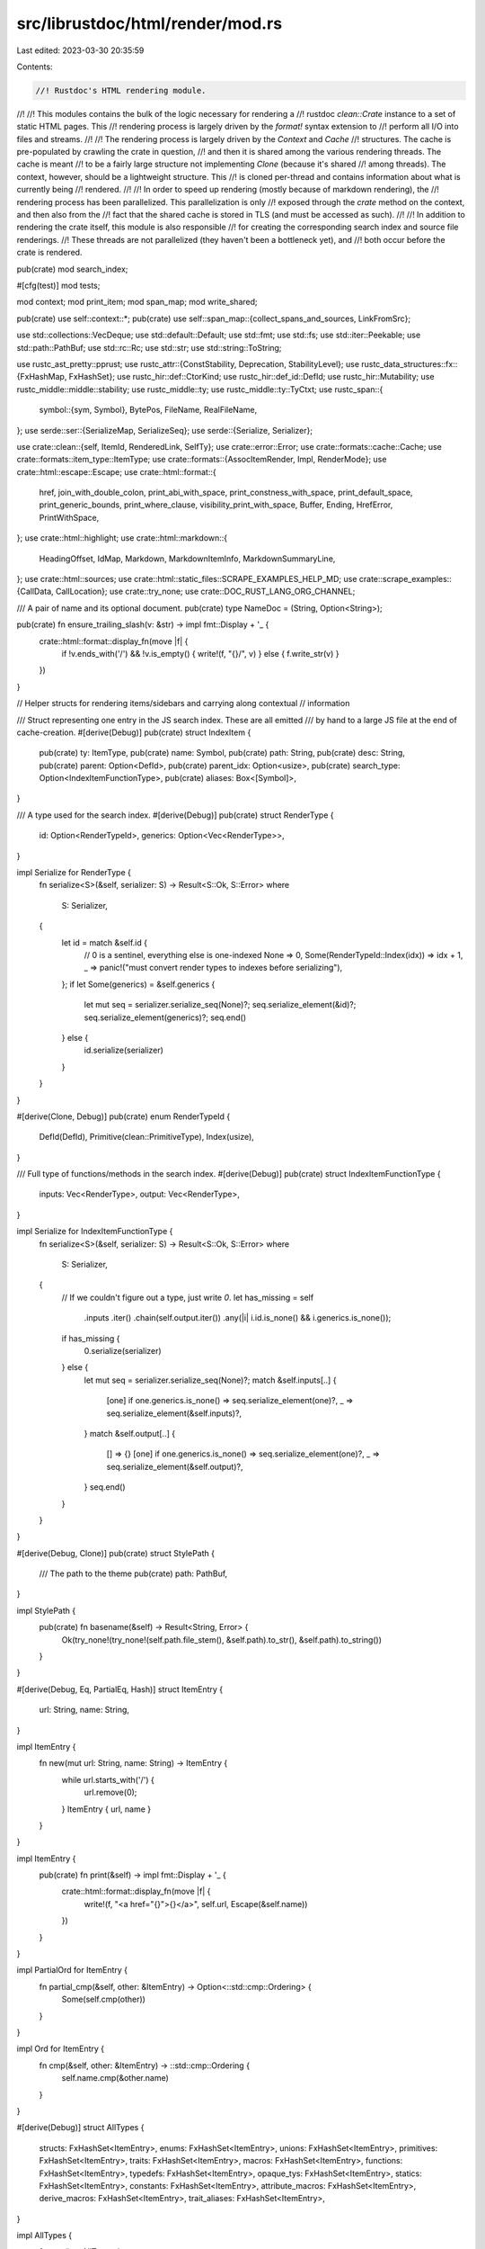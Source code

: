 src/librustdoc/html/render/mod.rs
=================================

Last edited: 2023-03-30 20:35:59

Contents:

.. code-block:: rs

    //! Rustdoc's HTML rendering module.
//!
//! This modules contains the bulk of the logic necessary for rendering a
//! rustdoc `clean::Crate` instance to a set of static HTML pages. This
//! rendering process is largely driven by the `format!` syntax extension to
//! perform all I/O into files and streams.
//!
//! The rendering process is largely driven by the `Context` and `Cache`
//! structures. The cache is pre-populated by crawling the crate in question,
//! and then it is shared among the various rendering threads. The cache is meant
//! to be a fairly large structure not implementing `Clone` (because it's shared
//! among threads). The context, however, should be a lightweight structure. This
//! is cloned per-thread and contains information about what is currently being
//! rendered.
//!
//! In order to speed up rendering (mostly because of markdown rendering), the
//! rendering process has been parallelized. This parallelization is only
//! exposed through the `crate` method on the context, and then also from the
//! fact that the shared cache is stored in TLS (and must be accessed as such).
//!
//! In addition to rendering the crate itself, this module is also responsible
//! for creating the corresponding search index and source file renderings.
//! These threads are not parallelized (they haven't been a bottleneck yet), and
//! both occur before the crate is rendered.

pub(crate) mod search_index;

#[cfg(test)]
mod tests;

mod context;
mod print_item;
mod span_map;
mod write_shared;

pub(crate) use self::context::*;
pub(crate) use self::span_map::{collect_spans_and_sources, LinkFromSrc};

use std::collections::VecDeque;
use std::default::Default;
use std::fmt;
use std::fs;
use std::iter::Peekable;
use std::path::PathBuf;
use std::rc::Rc;
use std::str;
use std::string::ToString;

use rustc_ast_pretty::pprust;
use rustc_attr::{ConstStability, Deprecation, StabilityLevel};
use rustc_data_structures::fx::{FxHashMap, FxHashSet};
use rustc_hir::def::CtorKind;
use rustc_hir::def_id::DefId;
use rustc_hir::Mutability;
use rustc_middle::middle::stability;
use rustc_middle::ty;
use rustc_middle::ty::TyCtxt;
use rustc_span::{
    symbol::{sym, Symbol},
    BytePos, FileName, RealFileName,
};
use serde::ser::{SerializeMap, SerializeSeq};
use serde::{Serialize, Serializer};

use crate::clean::{self, ItemId, RenderedLink, SelfTy};
use crate::error::Error;
use crate::formats::cache::Cache;
use crate::formats::item_type::ItemType;
use crate::formats::{AssocItemRender, Impl, RenderMode};
use crate::html::escape::Escape;
use crate::html::format::{
    href, join_with_double_colon, print_abi_with_space, print_constness_with_space,
    print_default_space, print_generic_bounds, print_where_clause, visibility_print_with_space,
    Buffer, Ending, HrefError, PrintWithSpace,
};
use crate::html::highlight;
use crate::html::markdown::{
    HeadingOffset, IdMap, Markdown, MarkdownItemInfo, MarkdownSummaryLine,
};
use crate::html::sources;
use crate::html::static_files::SCRAPE_EXAMPLES_HELP_MD;
use crate::scrape_examples::{CallData, CallLocation};
use crate::try_none;
use crate::DOC_RUST_LANG_ORG_CHANNEL;

/// A pair of name and its optional document.
pub(crate) type NameDoc = (String, Option<String>);

pub(crate) fn ensure_trailing_slash(v: &str) -> impl fmt::Display + '_ {
    crate::html::format::display_fn(move |f| {
        if !v.ends_with('/') && !v.is_empty() { write!(f, "{}/", v) } else { f.write_str(v) }
    })
}

// Helper structs for rendering items/sidebars and carrying along contextual
// information

/// Struct representing one entry in the JS search index. These are all emitted
/// by hand to a large JS file at the end of cache-creation.
#[derive(Debug)]
pub(crate) struct IndexItem {
    pub(crate) ty: ItemType,
    pub(crate) name: Symbol,
    pub(crate) path: String,
    pub(crate) desc: String,
    pub(crate) parent: Option<DefId>,
    pub(crate) parent_idx: Option<usize>,
    pub(crate) search_type: Option<IndexItemFunctionType>,
    pub(crate) aliases: Box<[Symbol]>,
}

/// A type used for the search index.
#[derive(Debug)]
pub(crate) struct RenderType {
    id: Option<RenderTypeId>,
    generics: Option<Vec<RenderType>>,
}

impl Serialize for RenderType {
    fn serialize<S>(&self, serializer: S) -> Result<S::Ok, S::Error>
    where
        S: Serializer,
    {
        let id = match &self.id {
            // 0 is a sentinel, everything else is one-indexed
            None => 0,
            Some(RenderTypeId::Index(idx)) => idx + 1,
            _ => panic!("must convert render types to indexes before serializing"),
        };
        if let Some(generics) = &self.generics {
            let mut seq = serializer.serialize_seq(None)?;
            seq.serialize_element(&id)?;
            seq.serialize_element(generics)?;
            seq.end()
        } else {
            id.serialize(serializer)
        }
    }
}

#[derive(Clone, Debug)]
pub(crate) enum RenderTypeId {
    DefId(DefId),
    Primitive(clean::PrimitiveType),
    Index(usize),
}

/// Full type of functions/methods in the search index.
#[derive(Debug)]
pub(crate) struct IndexItemFunctionType {
    inputs: Vec<RenderType>,
    output: Vec<RenderType>,
}

impl Serialize for IndexItemFunctionType {
    fn serialize<S>(&self, serializer: S) -> Result<S::Ok, S::Error>
    where
        S: Serializer,
    {
        // If we couldn't figure out a type, just write `0`.
        let has_missing = self
            .inputs
            .iter()
            .chain(self.output.iter())
            .any(|i| i.id.is_none() && i.generics.is_none());
        if has_missing {
            0.serialize(serializer)
        } else {
            let mut seq = serializer.serialize_seq(None)?;
            match &self.inputs[..] {
                [one] if one.generics.is_none() => seq.serialize_element(one)?,
                _ => seq.serialize_element(&self.inputs)?,
            }
            match &self.output[..] {
                [] => {}
                [one] if one.generics.is_none() => seq.serialize_element(one)?,
                _ => seq.serialize_element(&self.output)?,
            }
            seq.end()
        }
    }
}

#[derive(Debug, Clone)]
pub(crate) struct StylePath {
    /// The path to the theme
    pub(crate) path: PathBuf,
}

impl StylePath {
    pub(crate) fn basename(&self) -> Result<String, Error> {
        Ok(try_none!(try_none!(self.path.file_stem(), &self.path).to_str(), &self.path).to_string())
    }
}

#[derive(Debug, Eq, PartialEq, Hash)]
struct ItemEntry {
    url: String,
    name: String,
}

impl ItemEntry {
    fn new(mut url: String, name: String) -> ItemEntry {
        while url.starts_with('/') {
            url.remove(0);
        }
        ItemEntry { url, name }
    }
}

impl ItemEntry {
    pub(crate) fn print(&self) -> impl fmt::Display + '_ {
        crate::html::format::display_fn(move |f| {
            write!(f, "<a href=\"{}\">{}</a>", self.url, Escape(&self.name))
        })
    }
}

impl PartialOrd for ItemEntry {
    fn partial_cmp(&self, other: &ItemEntry) -> Option<::std::cmp::Ordering> {
        Some(self.cmp(other))
    }
}

impl Ord for ItemEntry {
    fn cmp(&self, other: &ItemEntry) -> ::std::cmp::Ordering {
        self.name.cmp(&other.name)
    }
}

#[derive(Debug)]
struct AllTypes {
    structs: FxHashSet<ItemEntry>,
    enums: FxHashSet<ItemEntry>,
    unions: FxHashSet<ItemEntry>,
    primitives: FxHashSet<ItemEntry>,
    traits: FxHashSet<ItemEntry>,
    macros: FxHashSet<ItemEntry>,
    functions: FxHashSet<ItemEntry>,
    typedefs: FxHashSet<ItemEntry>,
    opaque_tys: FxHashSet<ItemEntry>,
    statics: FxHashSet<ItemEntry>,
    constants: FxHashSet<ItemEntry>,
    attribute_macros: FxHashSet<ItemEntry>,
    derive_macros: FxHashSet<ItemEntry>,
    trait_aliases: FxHashSet<ItemEntry>,
}

impl AllTypes {
    fn new() -> AllTypes {
        let new_set = |cap| FxHashSet::with_capacity_and_hasher(cap, Default::default());
        AllTypes {
            structs: new_set(100),
            enums: new_set(100),
            unions: new_set(100),
            primitives: new_set(26),
            traits: new_set(100),
            macros: new_set(100),
            functions: new_set(100),
            typedefs: new_set(100),
            opaque_tys: new_set(100),
            statics: new_set(100),
            constants: new_set(100),
            attribute_macros: new_set(100),
            derive_macros: new_set(100),
            trait_aliases: new_set(100),
        }
    }

    fn append(&mut self, item_name: String, item_type: &ItemType) {
        let mut url: Vec<_> = item_name.split("::").skip(1).collect();
        if let Some(name) = url.pop() {
            let new_url = format!("{}/{}.{}.html", url.join("/"), item_type, name);
            url.push(name);
            let name = url.join("::");
            match *item_type {
                ItemType::Struct => self.structs.insert(ItemEntry::new(new_url, name)),
                ItemType::Enum => self.enums.insert(ItemEntry::new(new_url, name)),
                ItemType::Union => self.unions.insert(ItemEntry::new(new_url, name)),
                ItemType::Primitive => self.primitives.insert(ItemEntry::new(new_url, name)),
                ItemType::Trait => self.traits.insert(ItemEntry::new(new_url, name)),
                ItemType::Macro => self.macros.insert(ItemEntry::new(new_url, name)),
                ItemType::Function => self.functions.insert(ItemEntry::new(new_url, name)),
                ItemType::Typedef => self.typedefs.insert(ItemEntry::new(new_url, name)),
                ItemType::OpaqueTy => self.opaque_tys.insert(ItemEntry::new(new_url, name)),
                ItemType::Static => self.statics.insert(ItemEntry::new(new_url, name)),
                ItemType::Constant => self.constants.insert(ItemEntry::new(new_url, name)),
                ItemType::ProcAttribute => {
                    self.attribute_macros.insert(ItemEntry::new(new_url, name))
                }
                ItemType::ProcDerive => self.derive_macros.insert(ItemEntry::new(new_url, name)),
                ItemType::TraitAlias => self.trait_aliases.insert(ItemEntry::new(new_url, name)),
                _ => true,
            };
        }
    }

    fn item_sections(&self) -> FxHashSet<ItemSection> {
        let mut sections = FxHashSet::default();

        if !self.structs.is_empty() {
            sections.insert(ItemSection::Structs);
        }
        if !self.enums.is_empty() {
            sections.insert(ItemSection::Enums);
        }
        if !self.unions.is_empty() {
            sections.insert(ItemSection::Unions);
        }
        if !self.primitives.is_empty() {
            sections.insert(ItemSection::PrimitiveTypes);
        }
        if !self.traits.is_empty() {
            sections.insert(ItemSection::Traits);
        }
        if !self.macros.is_empty() {
            sections.insert(ItemSection::Macros);
        }
        if !self.functions.is_empty() {
            sections.insert(ItemSection::Functions);
        }
        if !self.typedefs.is_empty() {
            sections.insert(ItemSection::TypeDefinitions);
        }
        if !self.opaque_tys.is_empty() {
            sections.insert(ItemSection::OpaqueTypes);
        }
        if !self.statics.is_empty() {
            sections.insert(ItemSection::Statics);
        }
        if !self.constants.is_empty() {
            sections.insert(ItemSection::Constants);
        }
        if !self.attribute_macros.is_empty() {
            sections.insert(ItemSection::AttributeMacros);
        }
        if !self.derive_macros.is_empty() {
            sections.insert(ItemSection::DeriveMacros);
        }
        if !self.trait_aliases.is_empty() {
            sections.insert(ItemSection::TraitAliases);
        }

        sections
    }

    fn print(self, f: &mut Buffer) {
        fn print_entries(f: &mut Buffer, e: &FxHashSet<ItemEntry>, kind: ItemSection) {
            if !e.is_empty() {
                let mut e: Vec<&ItemEntry> = e.iter().collect();
                e.sort();
                write!(
                    f,
                    "<h3 id=\"{id}\">{title}</h3><ul class=\"all-items\">",
                    id = kind.id(),
                    title = kind.name(),
                );

                for s in e.iter() {
                    write!(f, "<li>{}</li>", s.print());
                }

                f.write_str("</ul>");
            }
        }

        f.write_str("<h1>List of all items</h1>");
        // Note: print_entries does not escape the title, because we know the current set of titles
        // doesn't require escaping.
        print_entries(f, &self.structs, ItemSection::Structs);
        print_entries(f, &self.enums, ItemSection::Enums);
        print_entries(f, &self.unions, ItemSection::Unions);
        print_entries(f, &self.primitives, ItemSection::PrimitiveTypes);
        print_entries(f, &self.traits, ItemSection::Traits);
        print_entries(f, &self.macros, ItemSection::Macros);
        print_entries(f, &self.attribute_macros, ItemSection::AttributeMacros);
        print_entries(f, &self.derive_macros, ItemSection::DeriveMacros);
        print_entries(f, &self.functions, ItemSection::Functions);
        print_entries(f, &self.typedefs, ItemSection::TypeDefinitions);
        print_entries(f, &self.trait_aliases, ItemSection::TraitAliases);
        print_entries(f, &self.opaque_tys, ItemSection::OpaqueTypes);
        print_entries(f, &self.statics, ItemSection::Statics);
        print_entries(f, &self.constants, ItemSection::Constants);
    }
}

fn scrape_examples_help(shared: &SharedContext<'_>) -> String {
    let mut content = SCRAPE_EXAMPLES_HELP_MD.to_owned();
    content.push_str(&format!(
      "## More information\n\n\
      If you want more information about this feature, please read the [corresponding chapter in the Rustdoc book]({}/rustdoc/scraped-examples.html).",
      DOC_RUST_LANG_ORG_CHANNEL));

    let mut ids = IdMap::default();
    format!(
        "<div class=\"main-heading\">\
            <h1>About scraped examples</h1>\
        </div>\
        <div>{}</div>",
        Markdown {
            content: &content,
            links: &[],
            ids: &mut ids,
            error_codes: shared.codes,
            edition: shared.edition(),
            playground: &shared.playground,
            heading_offset: HeadingOffset::H1
        }
        .into_string()
    )
}

fn document(
    w: &mut Buffer,
    cx: &mut Context<'_>,
    item: &clean::Item,
    parent: Option<&clean::Item>,
    heading_offset: HeadingOffset,
) {
    if let Some(ref name) = item.name {
        info!("Documenting {}", name);
    }
    document_item_info(w, cx, item, parent);
    if parent.is_none() {
        document_full_collapsible(w, item, cx, heading_offset);
    } else {
        document_full(w, item, cx, heading_offset);
    }
}

/// Render md_text as markdown.
fn render_markdown(
    w: &mut Buffer,
    cx: &mut Context<'_>,
    md_text: &str,
    links: Vec<RenderedLink>,
    heading_offset: HeadingOffset,
) {
    write!(
        w,
        "<div class=\"docblock\">{}</div>",
        Markdown {
            content: md_text,
            links: &links,
            ids: &mut cx.id_map,
            error_codes: cx.shared.codes,
            edition: cx.shared.edition(),
            playground: &cx.shared.playground,
            heading_offset,
        }
        .into_string()
    )
}

/// Writes a documentation block containing only the first paragraph of the documentation. If the
/// docs are longer, a "Read more" link is appended to the end.
fn document_short(
    w: &mut Buffer,
    item: &clean::Item,
    cx: &mut Context<'_>,
    link: AssocItemLink<'_>,
    parent: &clean::Item,
    show_def_docs: bool,
) {
    document_item_info(w, cx, item, Some(parent));
    if !show_def_docs {
        return;
    }
    if let Some(s) = item.doc_value() {
        let (mut summary_html, has_more_content) =
            MarkdownSummaryLine(&s, &item.links(cx)).into_string_with_has_more_content();

        if has_more_content {
            let link = format!(r#" <a{}>Read more</a>"#, assoc_href_attr(item, link, cx));

            if let Some(idx) = summary_html.rfind("</p>") {
                summary_html.insert_str(idx, &link);
            } else {
                summary_html.push_str(&link);
            }
        }

        write!(w, "<div class='docblock'>{}</div>", summary_html,);
    }
}

fn document_full_collapsible(
    w: &mut Buffer,
    item: &clean::Item,
    cx: &mut Context<'_>,
    heading_offset: HeadingOffset,
) {
    document_full_inner(w, item, cx, true, heading_offset);
}

fn document_full(
    w: &mut Buffer,
    item: &clean::Item,
    cx: &mut Context<'_>,
    heading_offset: HeadingOffset,
) {
    document_full_inner(w, item, cx, false, heading_offset);
}

fn document_full_inner(
    w: &mut Buffer,
    item: &clean::Item,
    cx: &mut Context<'_>,
    is_collapsible: bool,
    heading_offset: HeadingOffset,
) {
    if let Some(s) = item.collapsed_doc_value() {
        debug!("Doc block: =====\n{}\n=====", s);
        if is_collapsible {
            w.write_str(
                "<details class=\"toggle top-doc\" open>\
                <summary class=\"hideme\">\
                     <span>Expand description</span>\
                </summary>",
            );
            render_markdown(w, cx, &s, item.links(cx), heading_offset);
            w.write_str("</details>");
        } else {
            render_markdown(w, cx, &s, item.links(cx), heading_offset);
        }
    }

    let kind = match &*item.kind {
        clean::ItemKind::StrippedItem(box kind) | kind => kind,
    };

    if let clean::ItemKind::FunctionItem(..) | clean::ItemKind::MethodItem(..) = kind {
        render_call_locations(w, cx, item);
    }
}

/// Add extra information about an item such as:
///
/// * Stability
/// * Deprecated
/// * Required features (through the `doc_cfg` feature)
fn document_item_info(
    w: &mut Buffer,
    cx: &mut Context<'_>,
    item: &clean::Item,
    parent: Option<&clean::Item>,
) {
    let item_infos = short_item_info(item, cx, parent);
    if !item_infos.is_empty() {
        w.write_str("<span class=\"item-info\">");
        for info in item_infos {
            w.write_str(&info);
        }
        w.write_str("</span>");
    }
}

fn portability(item: &clean::Item, parent: Option<&clean::Item>) -> Option<String> {
    let cfg = match (&item.cfg, parent.and_then(|p| p.cfg.as_ref())) {
        (Some(cfg), Some(parent_cfg)) => cfg.simplify_with(parent_cfg),
        (cfg, _) => cfg.as_deref().cloned(),
    };

    debug!(
        "Portability {:?} {:?} (parent: {:?}) - {:?} = {:?}",
        item.name,
        item.cfg,
        parent,
        parent.and_then(|p| p.cfg.as_ref()),
        cfg
    );

    Some(format!("<div class=\"stab portability\">{}</div>", cfg?.render_long_html()))
}

/// Render the stability, deprecation and portability information that is displayed at the top of
/// the item's documentation.
fn short_item_info(
    item: &clean::Item,
    cx: &mut Context<'_>,
    parent: Option<&clean::Item>,
) -> Vec<String> {
    let mut extra_info = vec![];

    if let Some(depr @ Deprecation { note, since, is_since_rustc_version: _, suggestion: _ }) =
        item.deprecation(cx.tcx())
    {
        // We display deprecation messages for #[deprecated], but only display
        // the future-deprecation messages for rustc versions.
        let mut message = if let Some(since) = since {
            let since = since.as_str();
            if !stability::deprecation_in_effect(&depr) {
                if since == "TBD" {
                    String::from("Deprecating in a future Rust version")
                } else {
                    format!("Deprecating in {}", Escape(since))
                }
            } else {
                format!("Deprecated since {}", Escape(since))
            }
        } else {
            String::from("Deprecated")
        };

        if let Some(note) = note {
            let note = note.as_str();
            let html = MarkdownItemInfo(note, &mut cx.id_map);
            message.push_str(&format!(": {}", html.into_string()));
        }
        extra_info.push(format!(
            "<div class=\"stab deprecated\">\
                 <span class=\"emoji\">👎</span>\
                 <span>{}</span>\
             </div>",
            message,
        ));
    }

    // Render unstable items. But don't render "rustc_private" crates (internal compiler crates).
    // Those crates are permanently unstable so it makes no sense to render "unstable" everywhere.
    if let Some((StabilityLevel::Unstable { reason: _, issue, .. }, feature)) = item
        .stability(cx.tcx())
        .as_ref()
        .filter(|stab| stab.feature != sym::rustc_private)
        .map(|stab| (stab.level, stab.feature))
    {
        let mut message = "<span class=\"emoji\">🔬</span>\
             <span>This is a nightly-only experimental API."
            .to_owned();

        let mut feature = format!("<code>{}</code>", Escape(feature.as_str()));
        if let (Some(url), Some(issue)) = (&cx.shared.issue_tracker_base_url, issue) {
            feature.push_str(&format!(
                "&nbsp;<a href=\"{url}{issue}\">#{issue}</a>",
                url = url,
                issue = issue
            ));
        }

        message.push_str(&format!(" ({})</span>", feature));

        extra_info.push(format!("<div class=\"stab unstable\">{}</div>", message));
    }

    if let Some(portability) = portability(item, parent) {
        extra_info.push(portability);
    }

    extra_info
}

// Render the list of items inside one of the sections "Trait Implementations",
// "Auto Trait Implementations," "Blanket Trait Implementations" (on struct/enum pages).
pub(crate) fn render_impls(
    cx: &mut Context<'_>,
    w: &mut Buffer,
    impls: &[&Impl],
    containing_item: &clean::Item,
    toggle_open_by_default: bool,
) {
    let tcx = cx.tcx();
    let mut rendered_impls = impls
        .iter()
        .map(|i| {
            let did = i.trait_did().unwrap();
            let provided_trait_methods = i.inner_impl().provided_trait_methods(tcx);
            let assoc_link = AssocItemLink::GotoSource(did.into(), &provided_trait_methods);
            let mut buffer = if w.is_for_html() { Buffer::html() } else { Buffer::new() };
            render_impl(
                &mut buffer,
                cx,
                i,
                containing_item,
                assoc_link,
                RenderMode::Normal,
                None,
                &[],
                ImplRenderingParameters {
                    show_def_docs: true,
                    show_default_items: true,
                    show_non_assoc_items: true,
                    toggle_open_by_default,
                },
            );
            buffer.into_inner()
        })
        .collect::<Vec<_>>();
    rendered_impls.sort();
    w.write_str(&rendered_impls.join(""));
}

/// Build a (possibly empty) `href` attribute (a key-value pair) for the given associated item.
fn assoc_href_attr(it: &clean::Item, link: AssocItemLink<'_>, cx: &Context<'_>) -> String {
    let name = it.name.unwrap();
    let item_type = it.type_();

    let href = match link {
        AssocItemLink::Anchor(Some(ref id)) => Some(format!("#{}", id)),
        AssocItemLink::Anchor(None) => Some(format!("#{}.{}", item_type, name)),
        AssocItemLink::GotoSource(did, provided_methods) => {
            // We're creating a link from the implementation of an associated item to its
            // declaration in the trait declaration.
            let item_type = match item_type {
                // For historical but not technical reasons, the item type of methods in
                // trait declarations depends on whether the method is required (`TyMethod`) or
                // provided (`Method`).
                ItemType::Method | ItemType::TyMethod => {
                    if provided_methods.contains(&name) {
                        ItemType::Method
                    } else {
                        ItemType::TyMethod
                    }
                }
                // For associated types and constants, no such distinction exists.
                item_type => item_type,
            };

            match href(did.expect_def_id(), cx) {
                Ok((url, ..)) => Some(format!("{}#{}.{}", url, item_type, name)),
                // The link is broken since it points to an external crate that wasn't documented.
                // Do not create any link in such case. This is better than falling back to a
                // dummy anchor like `#{item_type}.{name}` representing the `id` of *this* impl item
                // (that used to happen in older versions). Indeed, in most cases this dummy would
                // coincide with the `id`. However, it would not always do so.
                // In general, this dummy would be incorrect:
                // If the type with the trait impl also had an inherent impl with an assoc. item of
                // the *same* name as this impl item, the dummy would link to that one even though
                // those two items are distinct!
                // In this scenario, the actual `id` of this impl item would be
                // `#{item_type}.{name}-{n}` for some number `n` (a disambiguator).
                Err(HrefError::DocumentationNotBuilt) => None,
                Err(_) => Some(format!("#{}.{}", item_type, name)),
            }
        }
    };

    // If there is no `href` for the reason explained above, simply do not render it which is valid:
    // https://html.spec.whatwg.org/multipage/links.html#links-created-by-a-and-area-elements
    href.map(|href| format!(" href=\"{}\"", href)).unwrap_or_default()
}

fn assoc_const(
    w: &mut Buffer,
    it: &clean::Item,
    ty: &clean::Type,
    default: Option<&clean::ConstantKind>,
    link: AssocItemLink<'_>,
    extra: &str,
    cx: &Context<'_>,
) {
    let tcx = cx.tcx();
    write!(
        w,
        "{extra}{vis}const <a{href} class=\"constant\">{name}</a>: {ty}",
        extra = extra,
        vis = visibility_print_with_space(it.visibility(tcx), it.item_id, cx),
        href = assoc_href_attr(it, link, cx),
        name = it.name.as_ref().unwrap(),
        ty = ty.print(cx),
    );
    if let Some(default) = default {
        write!(w, " = ");

        // FIXME: `.value()` uses `clean::utils::format_integer_with_underscore_sep` under the
        //        hood which adds noisy underscores and a type suffix to number literals.
        //        This hurts readability in this context especially when more complex expressions
        //        are involved and it doesn't add much of value.
        //        Find a way to print constants here without all that jazz.
        write!(w, "{}", Escape(&default.value(tcx).unwrap_or_else(|| default.expr(tcx))));
    }
}

fn assoc_type(
    w: &mut Buffer,
    it: &clean::Item,
    generics: &clean::Generics,
    bounds: &[clean::GenericBound],
    default: Option<&clean::Type>,
    link: AssocItemLink<'_>,
    indent: usize,
    cx: &Context<'_>,
) {
    write!(
        w,
        "{indent}type <a{href} class=\"associatedtype\">{name}</a>{generics}",
        indent = " ".repeat(indent),
        href = assoc_href_attr(it, link, cx),
        name = it.name.as_ref().unwrap(),
        generics = generics.print(cx),
    );
    if !bounds.is_empty() {
        write!(w, ": {}", print_generic_bounds(bounds, cx))
    }
    write!(w, "{}", print_where_clause(generics, cx, indent, Ending::NoNewline));
    if let Some(default) = default {
        write!(w, " = {}", default.print(cx))
    }
}

fn assoc_method(
    w: &mut Buffer,
    meth: &clean::Item,
    g: &clean::Generics,
    d: &clean::FnDecl,
    link: AssocItemLink<'_>,
    parent: ItemType,
    cx: &mut Context<'_>,
    render_mode: RenderMode,
) {
    let tcx = cx.tcx();
    let header = meth.fn_header(tcx).expect("Trying to get header from a non-function item");
    let name = meth.name.as_ref().unwrap();
    let vis = visibility_print_with_space(meth.visibility(tcx), meth.item_id, cx).to_string();
    // FIXME: Once https://github.com/rust-lang/rust/issues/67792 is implemented, we can remove
    // this condition.
    let constness = match render_mode {
        RenderMode::Normal => {
            print_constness_with_space(&header.constness, meth.const_stability(tcx))
        }
        RenderMode::ForDeref { .. } => "",
    };
    let asyncness = header.asyncness.print_with_space();
    let unsafety = header.unsafety.print_with_space();
    let defaultness = print_default_space(meth.is_default());
    let abi = print_abi_with_space(header.abi).to_string();
    let href = assoc_href_attr(meth, link, cx);

    // NOTE: `{:#}` does not print HTML formatting, `{}` does. So `g.print` can't be reused between the length calculation and `write!`.
    let generics_len = format!("{:#}", g.print(cx)).len();
    let mut header_len = "fn ".len()
        + vis.len()
        + constness.len()
        + asyncness.len()
        + unsafety.len()
        + defaultness.len()
        + abi.len()
        + name.as_str().len()
        + generics_len;

    let notable_traits = d.output.as_return().and_then(|output| notable_traits_button(output, cx));

    let (indent, indent_str, end_newline) = if parent == ItemType::Trait {
        header_len += 4;
        let indent_str = "    ";
        render_attributes_in_pre(w, meth, indent_str);
        (4, indent_str, Ending::NoNewline)
    } else {
        render_attributes_in_code(w, meth);
        (0, "", Ending::Newline)
    };
    w.reserve(header_len + "<a href=\"\" class=\"fn\">{".len() + "</a>".len());
    write!(
        w,
        "{indent}{vis}{constness}{asyncness}{unsafety}{defaultness}{abi}fn <a{href} class=\"fn\">{name}</a>\
         {generics}{decl}{notable_traits}{where_clause}",
        indent = indent_str,
        vis = vis,
        constness = constness,
        asyncness = asyncness,
        unsafety = unsafety,
        defaultness = defaultness,
        abi = abi,
        href = href,
        name = name,
        generics = g.print(cx),
        decl = d.full_print(header_len, indent, cx),
        notable_traits = notable_traits.unwrap_or_default(),
        where_clause = print_where_clause(g, cx, indent, end_newline),
    );
}

/// Writes a span containing the versions at which an item became stable and/or const-stable. For
/// example, if the item became stable at 1.0.0, and const-stable at 1.45.0, this function would
/// write a span containing "1.0.0 (const: 1.45.0)".
///
/// Returns `true` if a stability annotation was rendered.
///
/// Stability and const-stability are considered separately. If the item is unstable, no version
/// will be written. If the item is const-unstable, "const: unstable" will be appended to the
/// span, with a link to the tracking issue if present. If an item's stability or const-stability
/// version matches the version of its enclosing item, that version will be omitted.
///
/// Note that it is possible for an unstable function to be const-stable. In that case, the span
/// will include the const-stable version, but no stable version will be emitted, as a natural
/// consequence of the above rules.
fn render_stability_since_raw_with_extra(
    w: &mut Buffer,
    ver: Option<Symbol>,
    const_stability: Option<ConstStability>,
    containing_ver: Option<Symbol>,
    containing_const_ver: Option<Symbol>,
    extra_class: &str,
) -> bool {
    let stable_version = ver.filter(|inner| !inner.is_empty() && Some(*inner) != containing_ver);

    let mut title = String::new();
    let mut stability = String::new();

    if let Some(ver) = stable_version {
        stability.push_str(ver.as_str());
        title.push_str(&format!("Stable since Rust version {}", ver));
    }

    let const_title_and_stability = match const_stability {
        Some(ConstStability { level: StabilityLevel::Stable { since, .. }, .. })
            if Some(since) != containing_const_ver =>
        {
            Some((format!("const since {}", since), format!("const: {}", since)))
        }
        Some(ConstStability { level: StabilityLevel::Unstable { issue, .. }, feature, .. }) => {
            let unstable = if let Some(n) = issue {
                format!(
                    r#"<a href="https://github.com/rust-lang/rust/issues/{}" title="Tracking issue for {}">unstable</a>"#,
                    n, feature
                )
            } else {
                String::from("unstable")
            };

            Some((String::from("const unstable"), format!("const: {}", unstable)))
        }
        _ => None,
    };

    if let Some((const_title, const_stability)) = const_title_and_stability {
        if !title.is_empty() {
            title.push_str(&format!(", {}", const_title));
        } else {
            title.push_str(&const_title);
        }

        if !stability.is_empty() {
            stability.push_str(&format!(" ({})", const_stability));
        } else {
            stability.push_str(&const_stability);
        }
    }

    if !stability.is_empty() {
        write!(w, r#"<span class="since{extra_class}" title="{title}">{stability}</span>"#);
    }

    !stability.is_empty()
}

#[inline]
fn render_stability_since_raw(
    w: &mut Buffer,
    ver: Option<Symbol>,
    const_stability: Option<ConstStability>,
    containing_ver: Option<Symbol>,
    containing_const_ver: Option<Symbol>,
) -> bool {
    render_stability_since_raw_with_extra(
        w,
        ver,
        const_stability,
        containing_ver,
        containing_const_ver,
        "",
    )
}

fn render_assoc_item(
    w: &mut Buffer,
    item: &clean::Item,
    link: AssocItemLink<'_>,
    parent: ItemType,
    cx: &mut Context<'_>,
    render_mode: RenderMode,
) {
    match &*item.kind {
        clean::StrippedItem(..) => {}
        clean::TyMethodItem(m) => {
            assoc_method(w, item, &m.generics, &m.decl, link, parent, cx, render_mode)
        }
        clean::MethodItem(m, _) => {
            assoc_method(w, item, &m.generics, &m.decl, link, parent, cx, render_mode)
        }
        kind @ (clean::TyAssocConstItem(ty) | clean::AssocConstItem(ty, _)) => assoc_const(
            w,
            item,
            ty,
            match kind {
                clean::TyAssocConstItem(_) => None,
                clean::AssocConstItem(_, default) => Some(default),
                _ => unreachable!(),
            },
            link,
            if parent == ItemType::Trait { "    " } else { "" },
            cx,
        ),
        clean::TyAssocTypeItem(ref generics, ref bounds) => assoc_type(
            w,
            item,
            generics,
            bounds,
            None,
            link,
            if parent == ItemType::Trait { 4 } else { 0 },
            cx,
        ),
        clean::AssocTypeItem(ref ty, ref bounds) => assoc_type(
            w,
            item,
            &ty.generics,
            bounds,
            Some(ty.item_type.as_ref().unwrap_or(&ty.type_)),
            link,
            if parent == ItemType::Trait { 4 } else { 0 },
            cx,
        ),
        _ => panic!("render_assoc_item called on non-associated-item"),
    }
}

const ALLOWED_ATTRIBUTES: &[Symbol] =
    &[sym::export_name, sym::link_section, sym::no_mangle, sym::repr, sym::non_exhaustive];

fn attributes(it: &clean::Item) -> Vec<String> {
    it.attrs
        .other_attrs
        .iter()
        .filter_map(|attr| {
            if ALLOWED_ATTRIBUTES.contains(&attr.name_or_empty()) {
                Some(
                    pprust::attribute_to_string(attr)
                        .replace("\\\n", "")
                        .replace('\n', "")
                        .replace("  ", " "),
                )
            } else {
                None
            }
        })
        .collect()
}

// When an attribute is rendered inside a `<pre>` tag, it is formatted using
// a whitespace prefix and newline.
fn render_attributes_in_pre(w: &mut Buffer, it: &clean::Item, prefix: &str) {
    for a in attributes(it) {
        writeln!(w, "{}{}", prefix, a);
    }
}

// When an attribute is rendered inside a <code> tag, it is formatted using
// a div to produce a newline after it.
fn render_attributes_in_code(w: &mut Buffer, it: &clean::Item) {
    for a in attributes(it) {
        write!(w, "<div class=\"code-attribute\">{}</div>", a);
    }
}

#[derive(Copy, Clone)]
enum AssocItemLink<'a> {
    Anchor(Option<&'a str>),
    GotoSource(ItemId, &'a FxHashSet<Symbol>),
}

impl<'a> AssocItemLink<'a> {
    fn anchor(&self, id: &'a str) -> Self {
        match *self {
            AssocItemLink::Anchor(_) => AssocItemLink::Anchor(Some(id)),
            ref other => *other,
        }
    }
}

fn write_impl_section_heading(w: &mut Buffer, title: &str, id: &str) {
    write!(
        w,
        "<h2 id=\"{id}\" class=\"small-section-header\">\
            {title}\
            <a href=\"#{id}\" class=\"anchor\">§</a>\
         </h2>"
    );
}

pub(crate) fn render_all_impls(
    w: &mut Buffer,
    cx: &mut Context<'_>,
    containing_item: &clean::Item,
    concrete: &[&Impl],
    synthetic: &[&Impl],
    blanket_impl: &[&Impl],
) {
    let mut impls = Buffer::empty_from(w);
    render_impls(cx, &mut impls, concrete, containing_item, true);
    let impls = impls.into_inner();
    if !impls.is_empty() {
        write_impl_section_heading(w, "Trait Implementations", "trait-implementations");
        write!(w, "<div id=\"trait-implementations-list\">{}</div>", impls);
    }

    if !synthetic.is_empty() {
        write_impl_section_heading(w, "Auto Trait Implementations", "synthetic-implementations");
        w.write_str("<div id=\"synthetic-implementations-list\">");
        render_impls(cx, w, synthetic, containing_item, false);
        w.write_str("</div>");
    }

    if !blanket_impl.is_empty() {
        write_impl_section_heading(w, "Blanket Implementations", "blanket-implementations");
        w.write_str("<div id=\"blanket-implementations-list\">");
        render_impls(cx, w, blanket_impl, containing_item, false);
        w.write_str("</div>");
    }
}

fn render_assoc_items(
    w: &mut Buffer,
    cx: &mut Context<'_>,
    containing_item: &clean::Item,
    it: DefId,
    what: AssocItemRender<'_>,
) {
    let mut derefs = FxHashSet::default();
    derefs.insert(it);
    render_assoc_items_inner(w, cx, containing_item, it, what, &mut derefs)
}

fn render_assoc_items_inner(
    w: &mut Buffer,
    cx: &mut Context<'_>,
    containing_item: &clean::Item,
    it: DefId,
    what: AssocItemRender<'_>,
    derefs: &mut FxHashSet<DefId>,
) {
    info!("Documenting associated items of {:?}", containing_item.name);
    let shared = Rc::clone(&cx.shared);
    let cache = &shared.cache;
    let Some(v) = cache.impls.get(&it) else { return };
    let (non_trait, traits): (Vec<_>, _) = v.iter().partition(|i| i.inner_impl().trait_.is_none());
    if !non_trait.is_empty() {
        let mut tmp_buf = Buffer::empty_from(w);
        let (render_mode, id) = match what {
            AssocItemRender::All => {
                write_impl_section_heading(&mut tmp_buf, "Implementations", "implementations");
                (RenderMode::Normal, "implementations-list".to_owned())
            }
            AssocItemRender::DerefFor { trait_, type_, deref_mut_ } => {
                let id =
                    cx.derive_id(small_url_encode(format!("deref-methods-{:#}", type_.print(cx))));
                if let Some(def_id) = type_.def_id(cx.cache()) {
                    cx.deref_id_map.insert(def_id, id.clone());
                }
                write_impl_section_heading(
                    &mut tmp_buf,
                    &format!(
                        "<span>Methods from {trait_}&lt;Target = {type_}&gt;</span>",
                        trait_ = trait_.print(cx),
                        type_ = type_.print(cx),
                    ),
                    &id,
                );
                (RenderMode::ForDeref { mut_: deref_mut_ }, cx.derive_id(id))
            }
        };
        let mut impls_buf = Buffer::empty_from(w);
        for i in &non_trait {
            render_impl(
                &mut impls_buf,
                cx,
                i,
                containing_item,
                AssocItemLink::Anchor(None),
                render_mode,
                None,
                &[],
                ImplRenderingParameters {
                    show_def_docs: true,
                    show_default_items: true,
                    show_non_assoc_items: true,
                    toggle_open_by_default: true,
                },
            );
        }
        if !impls_buf.is_empty() {
            w.push_buffer(tmp_buf);
            write!(w, "<div id=\"{}\">", id);
            w.push_buffer(impls_buf);
            w.write_str("</div>");
        }
    }

    if !traits.is_empty() {
        let deref_impl =
            traits.iter().find(|t| t.trait_did() == cx.tcx().lang_items().deref_trait());
        if let Some(impl_) = deref_impl {
            let has_deref_mut =
                traits.iter().any(|t| t.trait_did() == cx.tcx().lang_items().deref_mut_trait());
            render_deref_methods(w, cx, impl_, containing_item, has_deref_mut, derefs);
        }

        // If we were already one level into rendering deref methods, we don't want to render
        // anything after recursing into any further deref methods above.
        if let AssocItemRender::DerefFor { .. } = what {
            return;
        }

        let (synthetic, concrete): (Vec<&Impl>, Vec<&Impl>) =
            traits.into_iter().partition(|t| t.inner_impl().kind.is_auto());
        let (blanket_impl, concrete): (Vec<&Impl>, _) =
            concrete.into_iter().partition(|t| t.inner_impl().kind.is_blanket());

        render_all_impls(w, cx, containing_item, &concrete, &synthetic, &blanket_impl);
    }
}

fn render_deref_methods(
    w: &mut Buffer,
    cx: &mut Context<'_>,
    impl_: &Impl,
    container_item: &clean::Item,
    deref_mut: bool,
    derefs: &mut FxHashSet<DefId>,
) {
    let cache = cx.cache();
    let deref_type = impl_.inner_impl().trait_.as_ref().unwrap();
    let (target, real_target) = impl_
        .inner_impl()
        .items
        .iter()
        .find_map(|item| match *item.kind {
            clean::AssocTypeItem(box ref t, _) => Some(match *t {
                clean::Typedef { item_type: Some(ref type_), .. } => (type_, &t.type_),
                _ => (&t.type_, &t.type_),
            }),
            _ => None,
        })
        .expect("Expected associated type binding");
    debug!("Render deref methods for {:#?}, target {:#?}", impl_.inner_impl().for_, target);
    let what =
        AssocItemRender::DerefFor { trait_: deref_type, type_: real_target, deref_mut_: deref_mut };
    if let Some(did) = target.def_id(cache) {
        if let Some(type_did) = impl_.inner_impl().for_.def_id(cache) {
            // `impl Deref<Target = S> for S`
            if did == type_did || !derefs.insert(did) {
                // Avoid infinite cycles
                return;
            }
        }
        render_assoc_items_inner(w, cx, container_item, did, what, derefs);
    } else if let Some(prim) = target.primitive_type() {
        if let Some(&did) = cache.primitive_locations.get(&prim) {
            render_assoc_items_inner(w, cx, container_item, did, what, derefs);
        }
    }
}

fn should_render_item(item: &clean::Item, deref_mut_: bool, tcx: TyCtxt<'_>) -> bool {
    let self_type_opt = match *item.kind {
        clean::MethodItem(ref method, _) => method.decl.self_type(),
        clean::TyMethodItem(ref method) => method.decl.self_type(),
        _ => None,
    };

    if let Some(self_ty) = self_type_opt {
        let (by_mut_ref, by_box, by_value) = match self_ty {
            SelfTy::SelfBorrowed(_, mutability)
            | SelfTy::SelfExplicit(clean::BorrowedRef { mutability, .. }) => {
                (mutability == Mutability::Mut, false, false)
            }
            SelfTy::SelfExplicit(clean::Type::Path { path }) => {
                (false, Some(path.def_id()) == tcx.lang_items().owned_box(), false)
            }
            SelfTy::SelfValue => (false, false, true),
            _ => (false, false, false),
        };

        (deref_mut_ || !by_mut_ref) && !by_box && !by_value
    } else {
        false
    }
}

pub(crate) fn notable_traits_button(ty: &clean::Type, cx: &mut Context<'_>) -> Option<String> {
    let mut has_notable_trait = false;

    let did = ty.def_id(cx.cache())?;

    // Box has pass-through impls for Read, Write, Iterator, and Future when the
    // boxed type implements one of those. We don't want to treat every Box return
    // as being notably an Iterator (etc), though, so we exempt it. Pin has the same
    // issue, with a pass-through impl for Future.
    if Some(did) == cx.tcx().lang_items().owned_box()
        || Some(did) == cx.tcx().lang_items().pin_type()
    {
        return None;
    }

    if let Some(impls) = cx.cache().impls.get(&did) {
        for i in impls {
            let impl_ = i.inner_impl();
            if !impl_.for_.without_borrowed_ref().is_same(ty.without_borrowed_ref(), cx.cache()) {
                // Two different types might have the same did,
                // without actually being the same.
                continue;
            }
            if let Some(trait_) = &impl_.trait_ {
                let trait_did = trait_.def_id();

                if cx.cache().traits.get(&trait_did).map_or(false, |t| t.is_notable_trait(cx.tcx()))
                {
                    has_notable_trait = true;
                }
            }
        }
    }

    if has_notable_trait {
        cx.types_with_notable_traits.insert(ty.clone());
        Some(format!(
            " <a href=\"#\" class=\"notable-traits\" data-ty=\"{ty}\">ⓘ</a>",
            ty = Escape(&format!("{:#}", ty.print(cx))),
        ))
    } else {
        None
    }
}

fn notable_traits_decl(ty: &clean::Type, cx: &Context<'_>) -> (String, String) {
    let mut out = Buffer::html();

    let did = ty.def_id(cx.cache()).expect("notable_traits_button already checked this");

    let impls = cx.cache().impls.get(&did).expect("notable_traits_button already checked this");

    for i in impls {
        let impl_ = i.inner_impl();
        if !impl_.for_.without_borrowed_ref().is_same(ty.without_borrowed_ref(), cx.cache()) {
            // Two different types might have the same did,
            // without actually being the same.
            continue;
        }
        if let Some(trait_) = &impl_.trait_ {
            let trait_did = trait_.def_id();

            if cx.cache().traits.get(&trait_did).map_or(false, |t| t.is_notable_trait(cx.tcx())) {
                if out.is_empty() {
                    write!(
                        &mut out,
                        "<h3>Notable traits for <code>{}</code></h3>\
                     <pre><code>",
                        impl_.for_.print(cx)
                    );
                }

                //use the "where" class here to make it small
                write!(
                    &mut out,
                    "<span class=\"where fmt-newline\">{}</span>",
                    impl_.print(false, cx)
                );
                for it in &impl_.items {
                    if let clean::AssocTypeItem(ref tydef, ref _bounds) = *it.kind {
                        out.push_str("<span class=\"where fmt-newline\">    ");
                        let empty_set = FxHashSet::default();
                        let src_link = AssocItemLink::GotoSource(trait_did.into(), &empty_set);
                        assoc_type(
                            &mut out,
                            it,
                            &tydef.generics,
                            &[], // intentionally leaving out bounds
                            Some(&tydef.type_),
                            src_link,
                            0,
                            cx,
                        );
                        out.push_str(";</span>");
                    }
                }
            }
        }
    }
    if out.is_empty() {
        write!(&mut out, "</code></pre>",);
    }

    (format!("{:#}", ty.print(cx)), out.into_inner())
}

pub(crate) fn notable_traits_json<'a>(
    tys: impl Iterator<Item = &'a clean::Type>,
    cx: &Context<'_>,
) -> String {
    let mut mp: Vec<(String, String)> = tys.map(|ty| notable_traits_decl(ty, cx)).collect();
    mp.sort_by(|(name1, _html1), (name2, _html2)| name1.cmp(name2));
    struct NotableTraitsMap(Vec<(String, String)>);
    impl Serialize for NotableTraitsMap {
        fn serialize<S>(&self, serializer: S) -> Result<S::Ok, S::Error>
        where
            S: Serializer,
        {
            let mut map = serializer.serialize_map(Some(self.0.len()))?;
            for item in &self.0 {
                map.serialize_entry(&item.0, &item.1)?;
            }
            map.end()
        }
    }
    serde_json::to_string(&NotableTraitsMap(mp))
        .expect("serialize (string, string) -> json object cannot fail")
}

#[derive(Clone, Copy, Debug)]
struct ImplRenderingParameters {
    show_def_docs: bool,
    show_default_items: bool,
    /// Whether or not to show methods.
    show_non_assoc_items: bool,
    toggle_open_by_default: bool,
}

fn render_impl(
    w: &mut Buffer,
    cx: &mut Context<'_>,
    i: &Impl,
    parent: &clean::Item,
    link: AssocItemLink<'_>,
    render_mode: RenderMode,
    use_absolute: Option<bool>,
    aliases: &[String],
    rendering_params: ImplRenderingParameters,
) {
    let shared = Rc::clone(&cx.shared);
    let cache = &shared.cache;
    let traits = &cache.traits;
    let trait_ = i.trait_did().map(|did| &traits[&did]);
    let mut close_tags = String::new();

    // For trait implementations, the `interesting` output contains all methods that have doc
    // comments, and the `boring` output contains all methods that do not. The distinction is
    // used to allow hiding the boring methods.
    // `containing_item` is used for rendering stability info. If the parent is a trait impl,
    // `containing_item` will the grandparent, since trait impls can't have stability attached.
    fn doc_impl_item(
        boring: &mut Buffer,
        interesting: &mut Buffer,
        cx: &mut Context<'_>,
        item: &clean::Item,
        parent: &clean::Item,
        containing_item: &clean::Item,
        link: AssocItemLink<'_>,
        render_mode: RenderMode,
        is_default_item: bool,
        trait_: Option<&clean::Trait>,
        rendering_params: ImplRenderingParameters,
    ) {
        let item_type = item.type_();
        let name = item.name.as_ref().unwrap();

        let render_method_item = rendering_params.show_non_assoc_items
            && match render_mode {
                RenderMode::Normal => true,
                RenderMode::ForDeref { mut_: deref_mut_ } => {
                    should_render_item(item, deref_mut_, cx.tcx())
                }
            };

        let in_trait_class = if trait_.is_some() { " trait-impl" } else { "" };

        let mut doc_buffer = Buffer::empty_from(boring);
        let mut info_buffer = Buffer::empty_from(boring);
        let mut short_documented = true;

        if render_method_item {
            if !is_default_item {
                if let Some(t) = trait_ {
                    // The trait item may have been stripped so we might not
                    // find any documentation or stability for it.
                    if let Some(it) = t.items.iter().find(|i| i.name == item.name) {
                        // We need the stability of the item from the trait
                        // because impls can't have a stability.
                        if item.doc_value().is_some() {
                            document_item_info(&mut info_buffer, cx, it, Some(parent));
                            document_full(&mut doc_buffer, item, cx, HeadingOffset::H5);
                            short_documented = false;
                        } else {
                            // In case the item isn't documented,
                            // provide short documentation from the trait.
                            document_short(
                                &mut doc_buffer,
                                it,
                                cx,
                                link,
                                parent,
                                rendering_params.show_def_docs,
                            );
                        }
                    }
                } else {
                    document_item_info(&mut info_buffer, cx, item, Some(parent));
                    if rendering_params.show_def_docs {
                        document_full(&mut doc_buffer, item, cx, HeadingOffset::H5);
                        short_documented = false;
                    }
                }
            } else {
                document_short(
                    &mut doc_buffer,
                    item,
                    cx,
                    link,
                    parent,
                    rendering_params.show_def_docs,
                );
            }
        }
        let w = if short_documented && trait_.is_some() { interesting } else { boring };

        let toggled = !doc_buffer.is_empty();
        if toggled {
            let method_toggle_class = if item_type.is_method() { " method-toggle" } else { "" };
            write!(w, "<details class=\"toggle{}\" open><summary>", method_toggle_class);
        }
        match &*item.kind {
            clean::MethodItem(..) | clean::TyMethodItem(_) => {
                // Only render when the method is not static or we allow static methods
                if render_method_item {
                    let id = cx.derive_id(format!("{}.{}", item_type, name));
                    let source_id = trait_
                        .and_then(|trait_| {
                            trait_.items.iter().find(|item| {
                                item.name.map(|n| n.as_str().eq(name.as_str())).unwrap_or(false)
                            })
                        })
                        .map(|item| format!("{}.{}", item.type_(), name));
                    write!(
                        w,
                        "<section id=\"{}\" class=\"{}{} has-srclink\">",
                        id, item_type, in_trait_class,
                    );
                    render_rightside(w, cx, item, containing_item, render_mode);
                    if trait_.is_some() {
                        // Anchors are only used on trait impls.
                        write!(w, "<a href=\"#{}\" class=\"anchor\">§</a>", id);
                    }
                    w.write_str("<h4 class=\"code-header\">");
                    render_assoc_item(
                        w,
                        item,
                        link.anchor(source_id.as_ref().unwrap_or(&id)),
                        ItemType::Impl,
                        cx,
                        render_mode,
                    );
                    w.write_str("</h4>");
                    w.write_str("</section>");
                }
            }
            kind @ (clean::TyAssocConstItem(ty) | clean::AssocConstItem(ty, _)) => {
                let source_id = format!("{}.{}", item_type, name);
                let id = cx.derive_id(source_id.clone());
                write!(
                    w,
                    "<section id=\"{}\" class=\"{}{} has-srclink\">",
                    id, item_type, in_trait_class
                );
                render_rightside(w, cx, item, containing_item, render_mode);
                if trait_.is_some() {
                    // Anchors are only used on trait impls.
                    write!(w, "<a href=\"#{}\" class=\"anchor\">§</a>", id);
                }
                w.write_str("<h4 class=\"code-header\">");
                assoc_const(
                    w,
                    item,
                    ty,
                    match kind {
                        clean::TyAssocConstItem(_) => None,
                        clean::AssocConstItem(_, default) => Some(default),
                        _ => unreachable!(),
                    },
                    link.anchor(if trait_.is_some() { &source_id } else { &id }),
                    "",
                    cx,
                );
                w.write_str("</h4>");
                w.write_str("</section>");
            }
            clean::TyAssocTypeItem(generics, bounds) => {
                let source_id = format!("{}.{}", item_type, name);
                let id = cx.derive_id(source_id.clone());
                write!(w, "<section id=\"{}\" class=\"{}{}\">", id, item_type, in_trait_class);
                if trait_.is_some() {
                    // Anchors are only used on trait impls.
                    write!(w, "<a href=\"#{}\" class=\"anchor\">§</a>", id);
                }
                w.write_str("<h4 class=\"code-header\">");
                assoc_type(
                    w,
                    item,
                    generics,
                    bounds,
                    None,
                    link.anchor(if trait_.is_some() { &source_id } else { &id }),
                    0,
                    cx,
                );
                w.write_str("</h4>");
                w.write_str("</section>");
            }
            clean::AssocTypeItem(tydef, _bounds) => {
                let source_id = format!("{}.{}", item_type, name);
                let id = cx.derive_id(source_id.clone());
                write!(
                    w,
                    "<section id=\"{}\" class=\"{}{} has-srclink\">",
                    id, item_type, in_trait_class
                );
                if trait_.is_some() {
                    // Anchors are only used on trait impls.
                    write!(w, "<a href=\"#{}\" class=\"anchor\">§</a>", id);
                }
                w.write_str("<h4 class=\"code-header\">");
                assoc_type(
                    w,
                    item,
                    &tydef.generics,
                    &[], // intentionally leaving out bounds
                    Some(tydef.item_type.as_ref().unwrap_or(&tydef.type_)),
                    link.anchor(if trait_.is_some() { &source_id } else { &id }),
                    0,
                    cx,
                );
                w.write_str("</h4>");
                w.write_str("</section>");
            }
            clean::StrippedItem(..) => return,
            _ => panic!("can't make docs for trait item with name {:?}", item.name),
        }

        w.push_buffer(info_buffer);
        if toggled {
            w.write_str("</summary>");
            w.push_buffer(doc_buffer);
            w.push_str("</details>");
        }
    }

    let mut impl_items = Buffer::empty_from(w);
    let mut default_impl_items = Buffer::empty_from(w);

    for trait_item in &i.inner_impl().items {
        doc_impl_item(
            &mut default_impl_items,
            &mut impl_items,
            cx,
            trait_item,
            if trait_.is_some() { &i.impl_item } else { parent },
            parent,
            link,
            render_mode,
            false,
            trait_,
            rendering_params,
        );
    }

    fn render_default_items(
        boring: &mut Buffer,
        interesting: &mut Buffer,
        cx: &mut Context<'_>,
        t: &clean::Trait,
        i: &clean::Impl,
        parent: &clean::Item,
        containing_item: &clean::Item,
        render_mode: RenderMode,
        rendering_params: ImplRenderingParameters,
    ) {
        for trait_item in &t.items {
            // Skip over any default trait items that are impossible to call
            // (e.g. if it has a `Self: Sized` bound on an unsized type).
            if let Some(impl_def_id) = parent.item_id.as_def_id()
                && let Some(trait_item_def_id) = trait_item.item_id.as_def_id()
                && cx.tcx().is_impossible_method((impl_def_id, trait_item_def_id))
            {
                continue;
            }

            let n = trait_item.name;
            if i.items.iter().any(|m| m.name == n) {
                continue;
            }
            let did = i.trait_.as_ref().unwrap().def_id();
            let provided_methods = i.provided_trait_methods(cx.tcx());
            let assoc_link = AssocItemLink::GotoSource(did.into(), &provided_methods);

            doc_impl_item(
                boring,
                interesting,
                cx,
                trait_item,
                parent,
                containing_item,
                assoc_link,
                render_mode,
                true,
                Some(t),
                rendering_params,
            );
        }
    }

    // If we've implemented a trait, then also emit documentation for all
    // default items which weren't overridden in the implementation block.
    // We don't emit documentation for default items if they appear in the
    // Implementations on Foreign Types or Implementors sections.
    if rendering_params.show_default_items {
        if let Some(t) = trait_ {
            render_default_items(
                &mut default_impl_items,
                &mut impl_items,
                cx,
                t,
                i.inner_impl(),
                &i.impl_item,
                parent,
                render_mode,
                rendering_params,
            );
        }
    }
    if render_mode == RenderMode::Normal {
        let toggled = !(impl_items.is_empty() && default_impl_items.is_empty());
        if toggled {
            close_tags.insert_str(0, "</details>");
            write!(
                w,
                "<details class=\"toggle implementors-toggle\"{}>",
                if rendering_params.toggle_open_by_default { " open" } else { "" }
            );
            write!(w, "<summary>")
        }
        render_impl_summary(
            w,
            cx,
            i,
            parent,
            parent,
            rendering_params.show_def_docs,
            use_absolute,
            aliases,
        );
        if toggled {
            write!(w, "</summary>")
        }

        if let Some(ref dox) = i.impl_item.collapsed_doc_value() {
            if trait_.is_none() && i.inner_impl().items.is_empty() {
                w.write_str(
                    "<div class=\"item-info\">\
                    <div class=\"stab empty-impl\">This impl block contains no items.</div>
                </div>",
                );
            }
            write!(
                w,
                "<div class=\"docblock\">{}</div>",
                Markdown {
                    content: &*dox,
                    links: &i.impl_item.links(cx),
                    ids: &mut cx.id_map,
                    error_codes: cx.shared.codes,
                    edition: cx.shared.edition(),
                    playground: &cx.shared.playground,
                    heading_offset: HeadingOffset::H4
                }
                .into_string()
            );
        }
    }
    if !default_impl_items.is_empty() || !impl_items.is_empty() {
        w.write_str("<div class=\"impl-items\">");
        w.push_buffer(default_impl_items);
        w.push_buffer(impl_items);
        close_tags.insert_str(0, "</div>");
    }
    w.write_str(&close_tags);
}

// Render the items that appear on the right side of methods, impls, and
// associated types. For example "1.0.0 (const: 1.39.0) · source".
fn render_rightside(
    w: &mut Buffer,
    cx: &Context<'_>,
    item: &clean::Item,
    containing_item: &clean::Item,
    render_mode: RenderMode,
) {
    let tcx = cx.tcx();

    // FIXME: Once https://github.com/rust-lang/rust/issues/67792 is implemented, we can remove
    // this condition.
    let (const_stability, const_stable_since) = match render_mode {
        RenderMode::Normal => (item.const_stability(tcx), containing_item.const_stable_since(tcx)),
        RenderMode::ForDeref { .. } => (None, None),
    };
    let src_href = cx.src_href(item);
    let has_src_ref = src_href.is_some();

    let mut rightside = Buffer::new();
    let has_stability = render_stability_since_raw_with_extra(
        &mut rightside,
        item.stable_since(tcx),
        const_stability,
        containing_item.stable_since(tcx),
        const_stable_since,
        if has_src_ref { "" } else { " rightside" },
    );
    if let Some(l) = src_href {
        if has_stability {
            write!(rightside, " · <a class=\"srclink\" href=\"{}\">source</a>", l)
        } else {
            write!(rightside, "<a class=\"srclink rightside\" href=\"{}\">source</a>", l)
        }
    }
    if has_stability && has_src_ref {
        write!(w, "<span class=\"rightside\">{}</span>", rightside.into_inner());
    } else {
        w.push_buffer(rightside);
    }
}

pub(crate) fn render_impl_summary(
    w: &mut Buffer,
    cx: &mut Context<'_>,
    i: &Impl,
    parent: &clean::Item,
    containing_item: &clean::Item,
    show_def_docs: bool,
    use_absolute: Option<bool>,
    // This argument is used to reference same type with different paths to avoid duplication
    // in documentation pages for trait with automatic implementations like "Send" and "Sync".
    aliases: &[String],
) {
    let inner_impl = i.inner_impl();
    let id = cx.derive_id(get_id_for_impl(&inner_impl.for_, inner_impl.trait_.as_ref(), cx));
    let aliases = if aliases.is_empty() {
        String::new()
    } else {
        format!(" data-aliases=\"{}\"", aliases.join(","))
    };
    write!(w, "<section id=\"{}\" class=\"impl has-srclink\"{}>", id, aliases);
    render_rightside(w, cx, &i.impl_item, containing_item, RenderMode::Normal);
    write!(w, "<a href=\"#{}\" class=\"anchor\">§</a>", id);
    write!(w, "<h3 class=\"code-header\">");

    if let Some(use_absolute) = use_absolute {
        write!(w, "{}", inner_impl.print(use_absolute, cx));
        if show_def_docs {
            for it in &inner_impl.items {
                if let clean::AssocTypeItem(ref tydef, ref _bounds) = *it.kind {
                    w.write_str("<span class=\"where fmt-newline\">  ");
                    assoc_type(
                        w,
                        it,
                        &tydef.generics,
                        &[], // intentionally leaving out bounds
                        Some(&tydef.type_),
                        AssocItemLink::Anchor(None),
                        0,
                        cx,
                    );
                    w.write_str(";</span>");
                }
            }
        }
    } else {
        write!(w, "{}", inner_impl.print(false, cx));
    }
    write!(w, "</h3>");

    let is_trait = inner_impl.trait_.is_some();
    if is_trait {
        if let Some(portability) = portability(&i.impl_item, Some(parent)) {
            write!(w, "<span class=\"item-info\">{}</span>", portability);
        }
    }

    w.write_str("</section>");
}

fn print_sidebar(cx: &Context<'_>, it: &clean::Item, buffer: &mut Buffer) {
    if it.is_struct()
        || it.is_trait()
        || it.is_primitive()
        || it.is_union()
        || it.is_enum()
        || it.is_mod()
        || it.is_typedef()
    {
        write!(
            buffer,
            "<h2 class=\"location\"><a href=\"#\">{}{}</a></h2>",
            match *it.kind {
                clean::ModuleItem(..) =>
                    if it.is_crate() {
                        "Crate "
                    } else {
                        "Module "
                    },
                _ => "",
            },
            it.name.as_ref().unwrap()
        );
    }

    buffer.write_str("<div class=\"sidebar-elems\">");
    if it.is_crate() {
        write!(buffer, "<ul class=\"block\">");
        if let Some(ref version) = cx.cache().crate_version {
            write!(buffer, "<li class=\"version\">Version {}</li>", Escape(version));
        }
        write!(buffer, "<li><a id=\"all-types\" href=\"all.html\">All Items</a></li>");
        buffer.write_str("</ul>");
    }

    match *it.kind {
        clean::StructItem(ref s) => sidebar_struct(cx, buffer, it, s),
        clean::TraitItem(ref t) => sidebar_trait(cx, buffer, it, t),
        clean::PrimitiveItem(_) => sidebar_primitive(cx, buffer, it),
        clean::UnionItem(ref u) => sidebar_union(cx, buffer, it, u),
        clean::EnumItem(ref e) => sidebar_enum(cx, buffer, it, e),
        clean::TypedefItem(_) => sidebar_typedef(cx, buffer, it),
        clean::ModuleItem(ref m) => sidebar_module(buffer, &m.items),
        clean::ForeignTypeItem => sidebar_foreign_type(cx, buffer, it),
        _ => {}
    }

    // The sidebar is designed to display sibling functions, modules and
    // other miscellaneous information. since there are lots of sibling
    // items (and that causes quadratic growth in large modules),
    // we refactor common parts into a shared JavaScript file per module.
    // still, we don't move everything into JS because we want to preserve
    // as much HTML as possible in order to allow non-JS-enabled browsers
    // to navigate the documentation (though slightly inefficiently).

    if !it.is_mod() {
        let path: String = cx.current.iter().map(|s| s.as_str()).intersperse("::").collect();

        write!(buffer, "<h2><a href=\"index.html\">In {}</a></h2>", path);
    }

    // Closes sidebar-elems div.
    buffer.write_str("</div>");
}

fn get_next_url(used_links: &mut FxHashSet<String>, url: String) -> String {
    if used_links.insert(url.clone()) {
        return url;
    }
    let mut add = 1;
    while !used_links.insert(format!("{}-{}", url, add)) {
        add += 1;
    }
    format!("{}-{}", url, add)
}

struct SidebarLink {
    name: Symbol,
    url: String,
}

impl fmt::Display for SidebarLink {
    fn fmt(&self, f: &mut fmt::Formatter<'_>) -> fmt::Result {
        write!(f, "<a href=\"#{}\">{}</a>", self.url, self.name)
    }
}

impl PartialEq for SidebarLink {
    fn eq(&self, other: &Self) -> bool {
        self.url == other.url
    }
}

impl Eq for SidebarLink {}

impl PartialOrd for SidebarLink {
    fn partial_cmp(&self, other: &Self) -> Option<std::cmp::Ordering> {
        Some(self.cmp(other))
    }
}

impl Ord for SidebarLink {
    fn cmp(&self, other: &Self) -> std::cmp::Ordering {
        self.url.cmp(&other.url)
    }
}

fn get_methods(
    i: &clean::Impl,
    for_deref: bool,
    used_links: &mut FxHashSet<String>,
    deref_mut: bool,
    tcx: TyCtxt<'_>,
) -> Vec<SidebarLink> {
    i.items
        .iter()
        .filter_map(|item| match item.name {
            Some(name) if !name.is_empty() && item.is_method() => {
                if !for_deref || should_render_item(item, deref_mut, tcx) {
                    Some(SidebarLink {
                        name,
                        url: get_next_url(used_links, format!("{}.{}", ItemType::Method, name)),
                    })
                } else {
                    None
                }
            }
            _ => None,
        })
        .collect::<Vec<_>>()
}

fn get_associated_constants(
    i: &clean::Impl,
    used_links: &mut FxHashSet<String>,
) -> Vec<SidebarLink> {
    i.items
        .iter()
        .filter_map(|item| match item.name {
            Some(name) if !name.is_empty() && item.is_associated_const() => Some(SidebarLink {
                name,
                url: get_next_url(used_links, format!("{}.{}", ItemType::AssocConst, name)),
            }),
            _ => None,
        })
        .collect::<Vec<_>>()
}

// The point is to url encode any potential character from a type with genericity.
fn small_url_encode(s: String) -> String {
    let mut st = String::new();
    let mut last_match = 0;
    for (idx, c) in s.char_indices() {
        let escaped = match c {
            '<' => "%3C",
            '>' => "%3E",
            ' ' => "%20",
            '?' => "%3F",
            '\'' => "%27",
            '&' => "%26",
            ',' => "%2C",
            ':' => "%3A",
            ';' => "%3B",
            '[' => "%5B",
            ']' => "%5D",
            '"' => "%22",
            _ => continue,
        };

        st += &s[last_match..idx];
        st += escaped;
        // NOTE: we only expect single byte characters here - which is fine as long as we
        // only match single byte characters
        last_match = idx + 1;
    }

    if last_match != 0 {
        st += &s[last_match..];
        st
    } else {
        s
    }
}

pub(crate) fn sidebar_render_assoc_items(
    cx: &Context<'_>,
    out: &mut Buffer,
    id_map: &mut IdMap,
    concrete: Vec<&Impl>,
    synthetic: Vec<&Impl>,
    blanket_impl: Vec<&Impl>,
) {
    let format_impls = |impls: Vec<&Impl>, id_map: &mut IdMap| {
        let mut links = FxHashSet::default();

        let mut ret = impls
            .iter()
            .filter_map(|it| {
                let trait_ = it.inner_impl().trait_.as_ref()?;
                let encoded =
                    id_map.derive(get_id_for_impl(&it.inner_impl().for_, Some(trait_), cx));

                let i_display = format!("{:#}", trait_.print(cx));
                let out = Escape(&i_display);
                let prefix = match it.inner_impl().polarity {
                    ty::ImplPolarity::Positive | ty::ImplPolarity::Reservation => "",
                    ty::ImplPolarity::Negative => "!",
                };
                let generated = format!("<a href=\"#{}\">{}{}</a>", encoded, prefix, out);
                if links.insert(generated.clone()) { Some(generated) } else { None }
            })
            .collect::<Vec<String>>();
        ret.sort();
        ret
    };

    let concrete_format = format_impls(concrete, id_map);
    let synthetic_format = format_impls(synthetic, id_map);
    let blanket_format = format_impls(blanket_impl, id_map);

    if !concrete_format.is_empty() {
        print_sidebar_block(
            out,
            "trait-implementations",
            "Trait Implementations",
            concrete_format.iter(),
        );
    }

    if !synthetic_format.is_empty() {
        print_sidebar_block(
            out,
            "synthetic-implementations",
            "Auto Trait Implementations",
            synthetic_format.iter(),
        );
    }

    if !blanket_format.is_empty() {
        print_sidebar_block(
            out,
            "blanket-implementations",
            "Blanket Implementations",
            blanket_format.iter(),
        );
    }
}

fn sidebar_assoc_items(cx: &Context<'_>, out: &mut Buffer, it: &clean::Item) {
    let did = it.item_id.expect_def_id();
    let cache = cx.cache();

    if let Some(v) = cache.impls.get(&did) {
        let mut used_links = FxHashSet::default();
        let mut id_map = IdMap::new();

        {
            let used_links_bor = &mut used_links;
            let mut assoc_consts = v
                .iter()
                .filter(|i| i.inner_impl().trait_.is_none())
                .flat_map(|i| get_associated_constants(i.inner_impl(), used_links_bor))
                .collect::<Vec<_>>();
            if !assoc_consts.is_empty() {
                // We want links' order to be reproducible so we don't use unstable sort.
                assoc_consts.sort();

                print_sidebar_block(
                    out,
                    "implementations",
                    "Associated Constants",
                    assoc_consts.iter(),
                );
            }
            let mut methods = v
                .iter()
                .filter(|i| i.inner_impl().trait_.is_none())
                .flat_map(|i| get_methods(i.inner_impl(), false, used_links_bor, false, cx.tcx()))
                .collect::<Vec<_>>();
            if !methods.is_empty() {
                // We want links' order to be reproducible so we don't use unstable sort.
                methods.sort();

                print_sidebar_block(out, "implementations", "Methods", methods.iter());
            }
        }

        if v.iter().any(|i| i.inner_impl().trait_.is_some()) {
            if let Some(impl_) =
                v.iter().find(|i| i.trait_did() == cx.tcx().lang_items().deref_trait())
            {
                let mut derefs = FxHashSet::default();
                derefs.insert(did);
                sidebar_deref_methods(cx, out, impl_, v, &mut derefs, &mut used_links);
            }

            let (synthetic, concrete): (Vec<&Impl>, Vec<&Impl>) =
                v.iter().partition::<Vec<_>, _>(|i| i.inner_impl().kind.is_auto());
            let (blanket_impl, concrete): (Vec<&Impl>, Vec<&Impl>) =
                concrete.into_iter().partition::<Vec<_>, _>(|i| i.inner_impl().kind.is_blanket());

            sidebar_render_assoc_items(cx, out, &mut id_map, concrete, synthetic, blanket_impl);
        }
    }
}

fn sidebar_deref_methods(
    cx: &Context<'_>,
    out: &mut Buffer,
    impl_: &Impl,
    v: &[Impl],
    derefs: &mut FxHashSet<DefId>,
    used_links: &mut FxHashSet<String>,
) {
    let c = cx.cache();

    debug!("found Deref: {:?}", impl_);
    if let Some((target, real_target)) =
        impl_.inner_impl().items.iter().find_map(|item| match *item.kind {
            clean::AssocTypeItem(box ref t, _) => Some(match *t {
                clean::Typedef { item_type: Some(ref type_), .. } => (type_, &t.type_),
                _ => (&t.type_, &t.type_),
            }),
            _ => None,
        })
    {
        debug!("found target, real_target: {:?} {:?}", target, real_target);
        if let Some(did) = target.def_id(c) {
            if let Some(type_did) = impl_.inner_impl().for_.def_id(c) {
                // `impl Deref<Target = S> for S`
                if did == type_did || !derefs.insert(did) {
                    // Avoid infinite cycles
                    return;
                }
            }
        }
        let deref_mut = v.iter().any(|i| i.trait_did() == cx.tcx().lang_items().deref_mut_trait());
        let inner_impl = target
            .def_id(c)
            .or_else(|| {
                target.primitive_type().and_then(|prim| c.primitive_locations.get(&prim).cloned())
            })
            .and_then(|did| c.impls.get(&did));
        if let Some(impls) = inner_impl {
            debug!("found inner_impl: {:?}", impls);
            let mut ret = impls
                .iter()
                .filter(|i| i.inner_impl().trait_.is_none())
                .flat_map(|i| get_methods(i.inner_impl(), true, used_links, deref_mut, cx.tcx()))
                .collect::<Vec<_>>();
            if !ret.is_empty() {
                let id = if let Some(target_def_id) = real_target.def_id(c) {
                    cx.deref_id_map.get(&target_def_id).expect("Deref section without derived id")
                } else {
                    "deref-methods"
                };
                let title = format!(
                    "Methods from {}&lt;Target={}&gt;",
                    Escape(&format!("{:#}", impl_.inner_impl().trait_.as_ref().unwrap().print(cx))),
                    Escape(&format!("{:#}", real_target.print(cx))),
                );
                // We want links' order to be reproducible so we don't use unstable sort.
                ret.sort();
                print_sidebar_block(out, id, &title, ret.iter());
            }
        }

        // Recurse into any further impls that might exist for `target`
        if let Some(target_did) = target.def_id(c) {
            if let Some(target_impls) = c.impls.get(&target_did) {
                if let Some(target_deref_impl) = target_impls.iter().find(|i| {
                    i.inner_impl()
                        .trait_
                        .as_ref()
                        .map(|t| Some(t.def_id()) == cx.tcx().lang_items().deref_trait())
                        .unwrap_or(false)
                }) {
                    sidebar_deref_methods(
                        cx,
                        out,
                        target_deref_impl,
                        target_impls,
                        derefs,
                        used_links,
                    );
                }
            }
        }
    }
}

fn sidebar_struct(cx: &Context<'_>, buf: &mut Buffer, it: &clean::Item, s: &clean::Struct) {
    let mut sidebar = Buffer::new();
    let fields = get_struct_fields_name(&s.fields);

    if !fields.is_empty() {
        match s.ctor_kind {
            None => {
                print_sidebar_block(&mut sidebar, "fields", "Fields", fields.iter());
            }
            Some(CtorKind::Fn) => print_sidebar_title(&mut sidebar, "fields", "Tuple Fields"),
            Some(CtorKind::Const) => {}
        }
    }

    sidebar_assoc_items(cx, &mut sidebar, it);

    if !sidebar.is_empty() {
        write!(buf, "<section>{}</section>", sidebar.into_inner());
    }
}

fn get_id_for_impl(for_: &clean::Type, trait_: Option<&clean::Path>, cx: &Context<'_>) -> String {
    match trait_ {
        Some(t) => small_url_encode(format!("impl-{:#}-for-{:#}", t.print(cx), for_.print(cx))),
        None => small_url_encode(format!("impl-{:#}", for_.print(cx))),
    }
}

fn extract_for_impl_name(item: &clean::Item, cx: &Context<'_>) -> Option<(String, String)> {
    match *item.kind {
        clean::ItemKind::ImplItem(ref i) => {
            i.trait_.as_ref().map(|trait_| {
                // Alternative format produces no URLs,
                // so this parameter does nothing.
                (format!("{:#}", i.for_.print(cx)), get_id_for_impl(&i.for_, Some(trait_), cx))
            })
        }
        _ => None,
    }
}

fn print_sidebar_title(buf: &mut Buffer, id: &str, title: &str) {
    write!(buf, "<h3><a href=\"#{}\">{}</a></h3>", id, title);
}

fn print_sidebar_block(
    buf: &mut Buffer,
    id: &str,
    title: &str,
    items: impl Iterator<Item = impl fmt::Display>,
) {
    print_sidebar_title(buf, id, title);
    buf.push_str("<ul class=\"block\">");
    for item in items {
        write!(buf, "<li>{}</li>", item);
    }
    buf.push_str("</ul>");
}

fn sidebar_trait(cx: &Context<'_>, buf: &mut Buffer, it: &clean::Item, t: &clean::Trait) {
    buf.write_str("<section>");

    fn print_sidebar_section(
        out: &mut Buffer,
        items: &[clean::Item],
        id: &str,
        title: &str,
        filter: impl Fn(&clean::Item) -> bool,
        mapper: impl Fn(&str) -> String,
    ) {
        let mut items: Vec<&str> = items
            .iter()
            .filter_map(|m| match m.name {
                Some(ref name) if filter(m) => Some(name.as_str()),
                _ => None,
            })
            .collect::<Vec<_>>();

        if !items.is_empty() {
            items.sort_unstable();
            print_sidebar_block(out, id, title, items.into_iter().map(mapper));
        }
    }

    print_sidebar_section(
        buf,
        &t.items,
        "required-associated-types",
        "Required Associated Types",
        |m| m.is_ty_associated_type(),
        |sym| format!("<a href=\"#{1}.{0}\">{0}</a>", sym, ItemType::AssocType),
    );

    print_sidebar_section(
        buf,
        &t.items,
        "provided-associated-types",
        "Provided Associated Types",
        |m| m.is_associated_type(),
        |sym| format!("<a href=\"#{1}.{0}\">{0}</a>", sym, ItemType::AssocType),
    );

    print_sidebar_section(
        buf,
        &t.items,
        "required-associated-consts",
        "Required Associated Constants",
        |m| m.is_ty_associated_const(),
        |sym| format!("<a href=\"#{1}.{0}\">{0}</a>", sym, ItemType::AssocConst),
    );

    print_sidebar_section(
        buf,
        &t.items,
        "provided-associated-consts",
        "Provided Associated Constants",
        |m| m.is_associated_const(),
        |sym| format!("<a href=\"#{1}.{0}\">{0}</a>", sym, ItemType::AssocConst),
    );

    print_sidebar_section(
        buf,
        &t.items,
        "required-methods",
        "Required Methods",
        |m| m.is_ty_method(),
        |sym| format!("<a href=\"#{1}.{0}\">{0}</a>", sym, ItemType::TyMethod),
    );

    print_sidebar_section(
        buf,
        &t.items,
        "provided-methods",
        "Provided Methods",
        |m| m.is_method(),
        |sym| format!("<a href=\"#{1}.{0}\">{0}</a>", sym, ItemType::Method),
    );

    if let Some(implementors) = cx.cache().implementors.get(&it.item_id.expect_def_id()) {
        let mut res = implementors
            .iter()
            .filter(|i| !i.is_on_local_type(cx))
            .filter_map(|i| extract_for_impl_name(&i.impl_item, cx))
            .collect::<Vec<_>>();

        if !res.is_empty() {
            res.sort();
            print_sidebar_block(
                buf,
                "foreign-impls",
                "Implementations on Foreign Types",
                res.iter().map(|(name, id)| format!("<a href=\"#{}\">{}</a>", id, Escape(name))),
            );
        }
    }

    sidebar_assoc_items(cx, buf, it);

    print_sidebar_title(buf, "implementors", "Implementors");
    if t.is_auto(cx.tcx()) {
        print_sidebar_title(buf, "synthetic-implementors", "Auto Implementors");
    }

    buf.push_str("</section>")
}

/// Returns the list of implementations for the primitive reference type, filtering out any
/// implementations that are on concrete or partially generic types, only keeping implementations
/// of the form `impl<T> Trait for &T`.
pub(crate) fn get_filtered_impls_for_reference<'a>(
    shared: &'a Rc<SharedContext<'_>>,
    it: &clean::Item,
) -> (Vec<&'a Impl>, Vec<&'a Impl>, Vec<&'a Impl>) {
    let def_id = it.item_id.expect_def_id();
    // If the reference primitive is somehow not defined, exit early.
    let Some(v) = shared.cache.impls.get(&def_id) else { return (Vec::new(), Vec::new(), Vec::new()) };
    // Since there is no "direct implementation" on the reference primitive type, we filter out
    // every implementation which isn't a trait implementation.
    let traits = v.iter().filter(|i| i.inner_impl().trait_.is_some());
    let (synthetic, concrete): (Vec<&Impl>, Vec<&Impl>) =
        traits.partition(|t| t.inner_impl().kind.is_auto());

    let (blanket_impl, concrete): (Vec<&Impl>, _) =
        concrete.into_iter().partition(|t| t.inner_impl().kind.is_blanket());
    // Now we keep only references over full generic types.
    let concrete: Vec<_> = concrete
        .into_iter()
        .filter(|t| match t.inner_impl().for_ {
            clean::Type::BorrowedRef { ref type_, .. } => type_.is_full_generic(),
            _ => false,
        })
        .collect();

    (concrete, synthetic, blanket_impl)
}

fn sidebar_primitive(cx: &Context<'_>, buf: &mut Buffer, it: &clean::Item) {
    let mut sidebar = Buffer::new();

    if it.name.map(|n| n.as_str() != "reference").unwrap_or(false) {
        sidebar_assoc_items(cx, &mut sidebar, it);
    } else {
        let shared = Rc::clone(&cx.shared);
        let (concrete, synthetic, blanket_impl) = get_filtered_impls_for_reference(&shared, it);

        sidebar_render_assoc_items(
            cx,
            &mut sidebar,
            &mut IdMap::new(),
            concrete,
            synthetic,
            blanket_impl,
        );
    }

    if !sidebar.is_empty() {
        write!(buf, "<section>{}</section>", sidebar.into_inner());
    }
}

fn sidebar_typedef(cx: &Context<'_>, buf: &mut Buffer, it: &clean::Item) {
    let mut sidebar = Buffer::new();
    sidebar_assoc_items(cx, &mut sidebar, it);

    if !sidebar.is_empty() {
        write!(buf, "<section>{}</section>", sidebar.into_inner());
    }
}

fn get_struct_fields_name(fields: &[clean::Item]) -> Vec<String> {
    let mut fields = fields
        .iter()
        .filter(|f| matches!(*f.kind, clean::StructFieldItem(..)))
        .filter_map(|f| {
            f.name.map(|name| format!("<a href=\"#structfield.{name}\">{name}</a>", name = name))
        })
        .collect::<Vec<_>>();
    fields.sort();
    fields
}

fn sidebar_union(cx: &Context<'_>, buf: &mut Buffer, it: &clean::Item, u: &clean::Union) {
    let mut sidebar = Buffer::new();
    let fields = get_struct_fields_name(&u.fields);

    if !fields.is_empty() {
        print_sidebar_block(&mut sidebar, "fields", "Fields", fields.iter());
    }

    sidebar_assoc_items(cx, &mut sidebar, it);

    if !sidebar.is_empty() {
        write!(buf, "<section>{}</section>", sidebar.into_inner());
    }
}

fn sidebar_enum(cx: &Context<'_>, buf: &mut Buffer, it: &clean::Item, e: &clean::Enum) {
    let mut sidebar = Buffer::new();

    let mut variants = e
        .variants()
        .filter_map(|v| {
            v.name
                .as_ref()
                .map(|name| format!("<a href=\"#variant.{name}\">{name}</a>", name = name))
        })
        .collect::<Vec<_>>();
    if !variants.is_empty() {
        variants.sort_unstable();
        print_sidebar_block(&mut sidebar, "variants", "Variants", variants.iter());
    }

    sidebar_assoc_items(cx, &mut sidebar, it);

    if !sidebar.is_empty() {
        write!(buf, "<section>{}</section>", sidebar.into_inner());
    }
}

#[derive(Debug, Copy, Clone, PartialEq, Eq, Hash)]
pub(crate) enum ItemSection {
    Reexports,
    PrimitiveTypes,
    Modules,
    Macros,
    Structs,
    Enums,
    Constants,
    Statics,
    Traits,
    Functions,
    TypeDefinitions,
    Unions,
    Implementations,
    TypeMethods,
    Methods,
    StructFields,
    Variants,
    AssociatedTypes,
    AssociatedConstants,
    ForeignTypes,
    Keywords,
    OpaqueTypes,
    AttributeMacros,
    DeriveMacros,
    TraitAliases,
}

impl ItemSection {
    const ALL: &'static [Self] = {
        use ItemSection::*;
        // NOTE: The order here affects the order in the UI.
        &[
            Reexports,
            PrimitiveTypes,
            Modules,
            Macros,
            Structs,
            Enums,
            Constants,
            Statics,
            Traits,
            Functions,
            TypeDefinitions,
            Unions,
            Implementations,
            TypeMethods,
            Methods,
            StructFields,
            Variants,
            AssociatedTypes,
            AssociatedConstants,
            ForeignTypes,
            Keywords,
            OpaqueTypes,
            AttributeMacros,
            DeriveMacros,
            TraitAliases,
        ]
    };

    fn id(self) -> &'static str {
        match self {
            Self::Reexports => "reexports",
            Self::Modules => "modules",
            Self::Structs => "structs",
            Self::Unions => "unions",
            Self::Enums => "enums",
            Self::Functions => "functions",
            Self::TypeDefinitions => "types",
            Self::Statics => "statics",
            Self::Constants => "constants",
            Self::Traits => "traits",
            Self::Implementations => "impls",
            Self::TypeMethods => "tymethods",
            Self::Methods => "methods",
            Self::StructFields => "fields",
            Self::Variants => "variants",
            Self::Macros => "macros",
            Self::PrimitiveTypes => "primitives",
            Self::AssociatedTypes => "associated-types",
            Self::AssociatedConstants => "associated-consts",
            Self::ForeignTypes => "foreign-types",
            Self::Keywords => "keywords",
            Self::OpaqueTypes => "opaque-types",
            Self::AttributeMacros => "attributes",
            Self::DeriveMacros => "derives",
            Self::TraitAliases => "trait-aliases",
        }
    }

    fn name(self) -> &'static str {
        match self {
            Self::Reexports => "Re-exports",
            Self::Modules => "Modules",
            Self::Structs => "Structs",
            Self::Unions => "Unions",
            Self::Enums => "Enums",
            Self::Functions => "Functions",
            Self::TypeDefinitions => "Type Definitions",
            Self::Statics => "Statics",
            Self::Constants => "Constants",
            Self::Traits => "Traits",
            Self::Implementations => "Implementations",
            Self::TypeMethods => "Type Methods",
            Self::Methods => "Methods",
            Self::StructFields => "Struct Fields",
            Self::Variants => "Variants",
            Self::Macros => "Macros",
            Self::PrimitiveTypes => "Primitive Types",
            Self::AssociatedTypes => "Associated Types",
            Self::AssociatedConstants => "Associated Constants",
            Self::ForeignTypes => "Foreign Types",
            Self::Keywords => "Keywords",
            Self::OpaqueTypes => "Opaque Types",
            Self::AttributeMacros => "Attribute Macros",
            Self::DeriveMacros => "Derive Macros",
            Self::TraitAliases => "Trait Aliases",
        }
    }
}

fn item_ty_to_section(ty: ItemType) -> ItemSection {
    match ty {
        ItemType::ExternCrate | ItemType::Import => ItemSection::Reexports,
        ItemType::Module => ItemSection::Modules,
        ItemType::Struct => ItemSection::Structs,
        ItemType::Union => ItemSection::Unions,
        ItemType::Enum => ItemSection::Enums,
        ItemType::Function => ItemSection::Functions,
        ItemType::Typedef => ItemSection::TypeDefinitions,
        ItemType::Static => ItemSection::Statics,
        ItemType::Constant => ItemSection::Constants,
        ItemType::Trait => ItemSection::Traits,
        ItemType::Impl => ItemSection::Implementations,
        ItemType::TyMethod => ItemSection::TypeMethods,
        ItemType::Method => ItemSection::Methods,
        ItemType::StructField => ItemSection::StructFields,
        ItemType::Variant => ItemSection::Variants,
        ItemType::Macro => ItemSection::Macros,
        ItemType::Primitive => ItemSection::PrimitiveTypes,
        ItemType::AssocType => ItemSection::AssociatedTypes,
        ItemType::AssocConst => ItemSection::AssociatedConstants,
        ItemType::ForeignType => ItemSection::ForeignTypes,
        ItemType::Keyword => ItemSection::Keywords,
        ItemType::OpaqueTy => ItemSection::OpaqueTypes,
        ItemType::ProcAttribute => ItemSection::AttributeMacros,
        ItemType::ProcDerive => ItemSection::DeriveMacros,
        ItemType::TraitAlias => ItemSection::TraitAliases,
    }
}

pub(crate) fn sidebar_module_like(buf: &mut Buffer, item_sections_in_use: FxHashSet<ItemSection>) {
    use std::fmt::Write as _;

    let mut sidebar = String::new();

    for &sec in ItemSection::ALL.iter().filter(|sec| item_sections_in_use.contains(sec)) {
        let _ = write!(sidebar, "<li><a href=\"#{}\">{}</a></li>", sec.id(), sec.name());
    }

    if !sidebar.is_empty() {
        write!(
            buf,
            "<section>\
                 <ul class=\"block\">{}</ul>\
             </section>",
            sidebar
        );
    }
}

fn sidebar_module(buf: &mut Buffer, items: &[clean::Item]) {
    let item_sections_in_use: FxHashSet<_> = items
        .iter()
        .filter(|it| {
            !it.is_stripped()
                && it
                    .name
                    .or_else(|| {
                        if let clean::ImportItem(ref i) = *it.kind &&
                            let clean::ImportKind::Simple(s) = i.kind { Some(s) } else { None }
                    })
                    .is_some()
        })
        .map(|it| item_ty_to_section(it.type_()))
        .collect();

    sidebar_module_like(buf, item_sections_in_use);
}

fn sidebar_foreign_type(cx: &Context<'_>, buf: &mut Buffer, it: &clean::Item) {
    let mut sidebar = Buffer::new();
    sidebar_assoc_items(cx, &mut sidebar, it);

    if !sidebar.is_empty() {
        write!(buf, "<section>{}</section>", sidebar.into_inner());
    }
}

pub(crate) const BASIC_KEYWORDS: &str = "rust, rustlang, rust-lang";

/// Returns a list of all paths used in the type.
/// This is used to help deduplicate imported impls
/// for reexported types. If any of the contained
/// types are re-exported, we don't use the corresponding
/// entry from the js file, as inlining will have already
/// picked up the impl
fn collect_paths_for_type(first_ty: clean::Type, cache: &Cache) -> Vec<String> {
    let mut out = Vec::new();
    let mut visited = FxHashSet::default();
    let mut work = VecDeque::new();

    let mut process_path = |did: DefId| {
        let get_extern = || cache.external_paths.get(&did).map(|s| &s.0);
        let fqp = cache.exact_paths.get(&did).or_else(get_extern);

        if let Some(path) = fqp {
            out.push(join_with_double_colon(&path));
        }
    };

    work.push_back(first_ty);

    while let Some(ty) = work.pop_front() {
        if !visited.insert(ty.clone()) {
            continue;
        }

        match ty {
            clean::Type::Path { path } => process_path(path.def_id()),
            clean::Type::Tuple(tys) => {
                work.extend(tys.into_iter());
            }
            clean::Type::Slice(ty) => {
                work.push_back(*ty);
            }
            clean::Type::Array(ty, _) => {
                work.push_back(*ty);
            }
            clean::Type::RawPointer(_, ty) => {
                work.push_back(*ty);
            }
            clean::Type::BorrowedRef { type_, .. } => {
                work.push_back(*type_);
            }
            clean::Type::QPath(box clean::QPathData { self_type, trait_, .. }) => {
                work.push_back(self_type);
                process_path(trait_.def_id());
            }
            _ => {}
        }
    }
    out
}

const MAX_FULL_EXAMPLES: usize = 5;
const NUM_VISIBLE_LINES: usize = 10;

/// Generates the HTML for example call locations generated via the --scrape-examples flag.
fn render_call_locations(w: &mut Buffer, cx: &mut Context<'_>, item: &clean::Item) {
    let tcx = cx.tcx();
    let def_id = item.item_id.expect_def_id();
    let key = tcx.def_path_hash(def_id);
    let Some(call_locations) = cx.shared.call_locations.get(&key) else { return };

    // Generate a unique ID so users can link to this section for a given method
    let id = cx.id_map.derive("scraped-examples");
    write!(
        w,
        "<div class=\"docblock scraped-example-list\">\
          <span></span>\
          <h5 id=\"{id}\">\
             <a href=\"#{id}\">Examples found in repository</a>\
             <a class=\"scrape-help\" href=\"{root_path}scrape-examples-help.html\">?</a>\
          </h5>",
        root_path = cx.root_path(),
        id = id
    );

    // Create a URL to a particular location in a reverse-dependency's source file
    let link_to_loc = |call_data: &CallData, loc: &CallLocation| -> (String, String) {
        let (line_lo, line_hi) = loc.call_expr.line_span;
        let (anchor, title) = if line_lo == line_hi {
            ((line_lo + 1).to_string(), format!("line {}", line_lo + 1))
        } else {
            (
                format!("{}-{}", line_lo + 1, line_hi + 1),
                format!("lines {}-{}", line_lo + 1, line_hi + 1),
            )
        };
        let url = format!("{}{}#{}", cx.root_path(), call_data.url, anchor);
        (url, title)
    };

    // Generate the HTML for a single example, being the title and code block
    let write_example = |w: &mut Buffer, (path, call_data): (&PathBuf, &CallData)| -> bool {
        let contents = match fs::read_to_string(&path) {
            Ok(contents) => contents,
            Err(err) => {
                let span = item.span(tcx).map_or(rustc_span::DUMMY_SP, |span| span.inner());
                tcx.sess
                    .span_err(span, &format!("failed to read file {}: {}", path.display(), err));
                return false;
            }
        };

        // To reduce file sizes, we only want to embed the source code needed to understand the example, not
        // the entire file. So we find the smallest byte range that covers all items enclosing examples.
        assert!(!call_data.locations.is_empty());
        let min_loc =
            call_data.locations.iter().min_by_key(|loc| loc.enclosing_item.byte_span.0).unwrap();
        let byte_min = min_loc.enclosing_item.byte_span.0;
        let line_min = min_loc.enclosing_item.line_span.0;
        let max_loc =
            call_data.locations.iter().max_by_key(|loc| loc.enclosing_item.byte_span.1).unwrap();
        let byte_max = max_loc.enclosing_item.byte_span.1;
        let line_max = max_loc.enclosing_item.line_span.1;

        // The output code is limited to that byte range.
        let contents_subset = &contents[(byte_min as usize)..(byte_max as usize)];

        // The call locations need to be updated to reflect that the size of the program has changed.
        // Specifically, the ranges are all subtracted by `byte_min` since that's the new zero point.
        let (mut byte_ranges, line_ranges): (Vec<_>, Vec<_>) = call_data
            .locations
            .iter()
            .map(|loc| {
                let (byte_lo, byte_hi) = loc.call_ident.byte_span;
                let (line_lo, line_hi) = loc.call_expr.line_span;
                let byte_range = (byte_lo - byte_min, byte_hi - byte_min);

                let line_range = (line_lo - line_min, line_hi - line_min);
                let (line_url, line_title) = link_to_loc(call_data, loc);

                (byte_range, (line_range, line_url, line_title))
            })
            .unzip();

        let (_, init_url, init_title) = &line_ranges[0];
        let needs_expansion = line_max - line_min > NUM_VISIBLE_LINES;
        let locations_encoded = serde_json::to_string(&line_ranges).unwrap();

        write!(
            w,
            "<div class=\"scraped-example {expanded_cls}\" data-locs=\"{locations}\">\
                <div class=\"scraped-example-title\">\
                   {name} (<a href=\"{url}\">{title}</a>)\
                </div>\
                <div class=\"code-wrapper\">",
            expanded_cls = if needs_expansion { "" } else { "expanded" },
            name = call_data.display_name,
            url = init_url,
            title = init_title,
            // The locations are encoded as a data attribute, so they can be read
            // later by the JS for interactions.
            locations = Escape(&locations_encoded)
        );

        if line_ranges.len() > 1 {
            write!(w, r#"<button class="prev">&pr;</button> <button class="next">&sc;</button>"#);
        }

        // Look for the example file in the source map if it exists, otherwise return a dummy span
        let file_span = (|| {
            let source_map = tcx.sess.source_map();
            let crate_src = tcx.sess.local_crate_source_file()?;
            let abs_crate_src = crate_src.canonicalize().ok()?;
            let crate_root = abs_crate_src.parent()?.parent()?;
            let rel_path = path.strip_prefix(crate_root).ok()?;
            let files = source_map.files();
            let file = files.iter().find(|file| match &file.name {
                FileName::Real(RealFileName::LocalPath(other_path)) => rel_path == other_path,
                _ => false,
            })?;
            Some(rustc_span::Span::with_root_ctxt(
                file.start_pos + BytePos(byte_min),
                file.start_pos + BytePos(byte_max),
            ))
        })()
        .unwrap_or(rustc_span::DUMMY_SP);

        let mut decoration_info = FxHashMap::default();
        decoration_info.insert("highlight focus", vec![byte_ranges.remove(0)]);
        decoration_info.insert("highlight", byte_ranges);

        sources::print_src(
            w,
            contents_subset,
            file_span,
            cx,
            &cx.root_path(),
            highlight::DecorationInfo(decoration_info),
            sources::SourceContext::Embedded { offset: line_min, needs_expansion },
        );
        write!(w, "</div></div>");

        true
    };

    // The call locations are output in sequence, so that sequence needs to be determined.
    // Ideally the most "relevant" examples would be shown first, but there's no general algorithm
    // for determining relevance. We instead proxy relevance with the following heuristics:
    //   1. Code written to be an example is better than code not written to be an example, e.g.
    //      a snippet from examples/foo.rs is better than src/lib.rs. We don't know the Cargo
    //      directory structure in Rustdoc, so we proxy this by prioritizing code that comes from
    //      a --crate-type bin.
    //   2. Smaller examples are better than large examples. So we prioritize snippets that have
    //      the smallest number of lines in their enclosing item.
    //   3. Finally we sort by the displayed file name, which is arbitrary but prevents the
    //      ordering of examples from randomly changing between Rustdoc invocations.
    let ordered_locations = {
        fn sort_criterion<'a>(
            (_, call_data): &(&PathBuf, &'a CallData),
        ) -> (bool, u32, &'a String) {
            // Use the first location because that's what the user will see initially
            let (lo, hi) = call_data.locations[0].enclosing_item.byte_span;
            (!call_data.is_bin, hi - lo, &call_data.display_name)
        }

        let mut locs = call_locations.iter().collect::<Vec<_>>();
        locs.sort_by_key(sort_criterion);
        locs
    };

    let mut it = ordered_locations.into_iter().peekable();

    // An example may fail to write if its source can't be read for some reason, so this method
    // continues iterating until a write succeeds
    let write_and_skip_failure = |w: &mut Buffer, it: &mut Peekable<_>| {
        while let Some(example) = it.next() {
            if write_example(&mut *w, example) {
                break;
            }
        }
    };

    // Write just one example that's visible by default in the method's description.
    write_and_skip_failure(w, &mut it);

    // Then add the remaining examples in a hidden section.
    if it.peek().is_some() {
        write!(
            w,
            "<details class=\"toggle more-examples-toggle\">\
                  <summary class=\"hideme\">\
                     <span>More examples</span>\
                  </summary>\
                  <div class=\"hide-more\">Hide additional examples</div>\
                  <div class=\"more-scraped-examples\">\
                    <div class=\"toggle-line\"><div class=\"toggle-line-inner\"></div></div>"
        );

        // Only generate inline code for MAX_FULL_EXAMPLES number of examples. Otherwise we could
        // make the page arbitrarily huge!
        for _ in 0..MAX_FULL_EXAMPLES {
            write_and_skip_failure(w, &mut it);
        }

        // For the remaining examples, generate a <ul> containing links to the source files.
        if it.peek().is_some() {
            write!(w, r#"<div class="example-links">Additional examples can be found in:<br><ul>"#);
            it.for_each(|(_, call_data)| {
                let (url, _) = link_to_loc(call_data, &call_data.locations[0]);
                write!(
                    w,
                    r#"<li><a href="{url}">{name}</a></li>"#,
                    url = url,
                    name = call_data.display_name
                );
            });
            write!(w, "</ul></div>");
        }

        write!(w, "</div></details>");
    }

    write!(w, "</div>");
}


